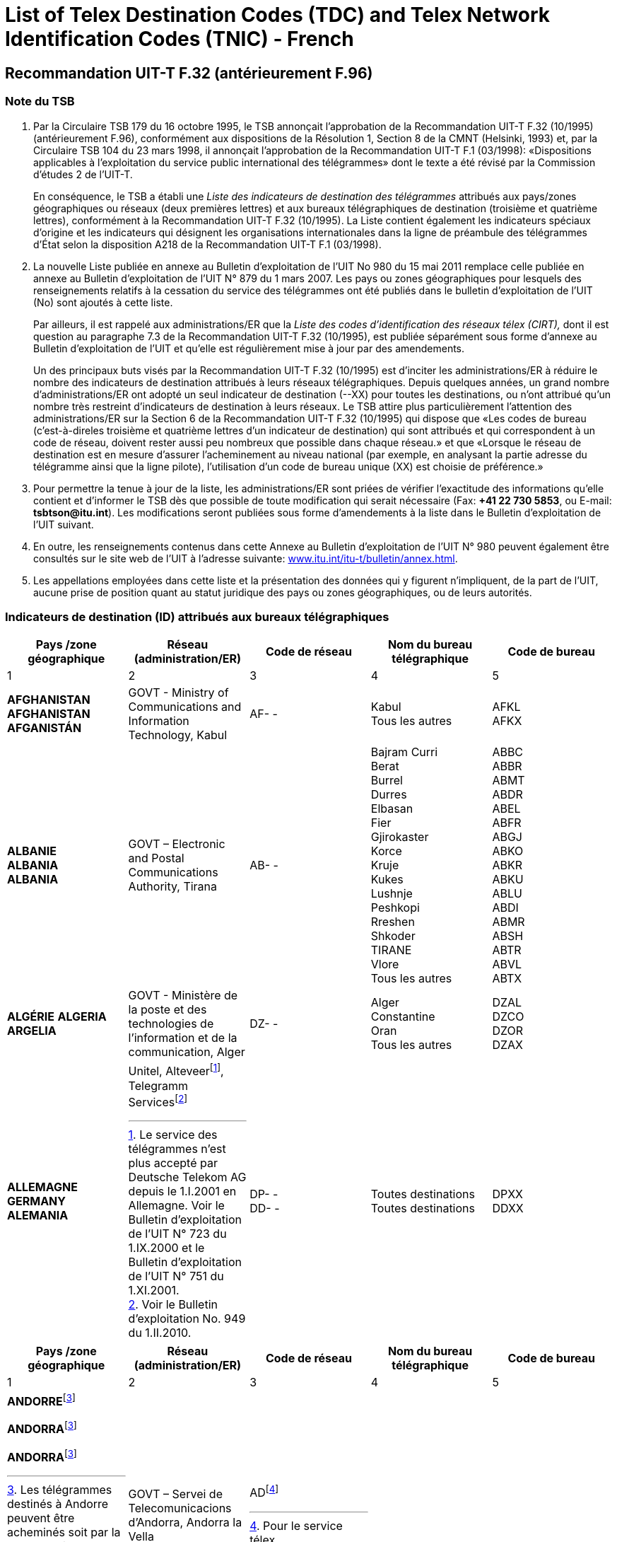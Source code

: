 = List of Telex Destination Codes (TDC) and Telex Network Identification Codes (TNIC) - French
:bureau: T
:docnumber: 980-15.V.2011
:title: LISTE  DES  INDICATEURS DE DESTINATION DES TÉLÉGRAMMES
:published-date: 2011-05-15
:status: draft
:doctype: service-publication
:docfile: document.adoc
:mn-document-class: itu
:mn-output-extensions: xml,html,doc,rxl
:local-cache-only:
:data-uri-image:


== Recommandation UIT-T F.32 (antérieurement F.96)

=== Note du TSB

. Par la Circulaire TSB 179 du 16 octobre 1995, le TSB annonçait l’approbation de la Recommandation UIT-T F.32 (10/1995) (antérieurement F.96), conformément aux dispositions de la Résolution 1, Section 8 de la CMNT (Helsinki, 1993) et, par la Circulaire TSB 104 du 23 mars 1998, il annonçait l’approbation de la Recommandation UIT-T F.1 (03/1998): «Dispositions applicables à l’exploitation du service public international des télégrammes» dont le texte a été révisé par la Commission d’études 2 de l’UIT-T.
+
--
En conséquence, le TSB a établi une _Liste des indicateurs de destination des télégrammes_ attribués aux pays/zones géographiques ou réseaux (deux premières lettres) et aux bureaux télégraphiques de destination (troisième et quatrième lettres), conformément à la Recommandation UIT-T F.32 (10/1995). La Liste contient également les indicateurs spéciaux d’origine et les indicateurs qui désignent les organisations internationales dans la ligne de préambule des télégrammes d’État selon la disposition A218 de la Recommandation UIT-T F.1 (03/1998).
--

. La nouvelle Liste publiée en annexe au Bulletin d’exploitation de l’UIT No 980 du 15 mai 2011 remplace celle publiée en annexe au Bulletin d’exploitation de l’UIT N° 879 du 1 mars 2007. Les pays ou zones géographiques pour lesquels des renseignements relatifs à la cessation du service des télégrammes ont été publiés dans le bulletin d'exploitation de l'UIT (No) sont ajoutés à cette liste.
+
--
Par ailleurs, il est rappelé aux administrations/ER que la _Liste des codes d'identification des réseaux télex (CIRT),_ dont il est question au paragraphe 7.3 de la Recommandation UIT-T F.32 (10/1995), est publiée séparément sous forme d'annexe au Bulletin d'exploitation de l'UIT et qu'elle est régulièrement mise à jour par des amendements.

Un des principaux buts visés par la Recommandation UIT-T F.32 (10/1995) est d'inciter les administrations/ER à réduire le nombre des indicateurs de destination attribués à leurs réseaux télégraphiques. Depuis quelques années, un grand nombre d'administrations/ER ont adopté un seul indicateur de destination (--XX) pour toutes les destinations, ou n'ont attribué qu'un nombre très restreint d'indicateurs de destination à leurs réseaux. Le TSB attire plus particulièrement l'attention des administrations/ER sur la Section 6 de la Recommandation UIT-T F.32 (10/1995) qui dispose que «Les codes de bureau (c'est-à-direles troisième et quatrième lettres d'un indicateur de destination) qui sont attribués et qui correspondent à un code de réseau, doivent rester aussi peu nombreux que possible dans chaque réseau.» et que «Lorsque le réseau de destination est en mesure d'assurer l'acheminement au niveau national (par exemple, en analysant la partie adresse du télégramme ainsi que la ligne pilote), l'utilisation d'un code de bureau unique (XX) est choisie de préférence.»
--

. Pour permettre la tenue à jour de la liste, les administrations/ER sont priées de vérifier l'exactitude des informations qu'elle contient et d'informer le TSB dès que possible de toute modification qui serait nécessaire (Fax: *+41 22 730 5853*, ou E-mail: *tsbtson@itu.int*). Les modifications seront publiées sous forme d'amendements à la liste dans le Bulletin d'exploitation de l'UIT suivant.

. En outre, les renseignements contenus dans cette Annexe au Bulletin d'exploitation de l'UIT N° 980 peuvent également être consultés sur le site web de l'UIT à l'adresse suivante: http://www.itu.int/itu-t/bulletin/annex.html[www.itu.int/itu-t/bulletin/annex.html].

. Les appellations employées dans cette liste et la présentation des données qui y figurent n'impliquent, de la part de l'UIT, aucune prise de position quant au statut juridique des pays ou zones géographiques, ou de leurs autorités.


=== Indicateurs de destination (ID) attribués aux bureaux télégraphiques

[%unnumbered,cols="5*"]
|===
^.^h|Pays /zone géographique ^.^h|Réseau (administration/ER) ^.^h|Code de réseau ^.^h|Nom du bureau télégraphique ^.^h|Code de bureau
^.^|1	^.^|2	^.^|3	^.^|4	^.^|5


a|*AFGHANISTAN* +
*AFGHANISTAN* +
*AFGANISTÁN*

a|GOVT - Ministry of Communications and Information	Technology, Kabul

a|AF- -

a|Kabul +
Tous les autres

a|AFKL +
AFKX


a|*ALBANIE* +
*ALBANIA* +
*ALBANIA*

a|GOVT – Electronic and Postal Communications Authority, Tirana

a|AB- -

a|Bajram Curri +
Berat +
Burrel +
Durres +
Elbasan +
Fier +
Gjirokaster +
Korce +
Kruje +
Kukes +
Lushnje +
Peshkopi +
Rreshen +
Shkoder +
TIRANE +
Vlore +
Tous les autres

a|ABBC +
ABBR +
ABMT +
ABDR +
ABEL +
ABFR +
ABGJ +
ABKO +
ABKR +
ABKU +
ABLU +
ABDI +
ABMR +
ABSH +
ABTR +
ABVL +
ABTX


a|*ALGÉRIE*
*ALGERIA*
*ARGELIA*

a|GOVT - Ministère de la poste et des technologies de l’information et de la communication, Alger

a|DZ- -

a|Alger +
Constantine +
Oran +
Tous les autres

a|DZAL +
DZCO +
DZOR +
DZAX


a|*ALLEMAGNE* +
*GERMANY* +
*ALEMANIA*

a|
Unitel, Alteveer{blank}footnote:[Le service des télégrammes n’est plus accepté par Deutsche Telekom AG depuis le 1.I.2001 en Allemagne. Voir le Bulletin d’exploitation de l’UIT N° 723 du 1.IX.2000 et le Bulletin d’exploitation de l’UIT N° 751 du 1.XI.2001.], Telegramm Services{blank}footnote:[Voir le Bulletin d’exploitation No. 949 du 1.II.2010.]

a|DP- - +
DD- -

a|Toutes destinations +
Toutes destinations

a|DPXX +
DDXX

|===


[%unnumbered,cols="5*"]
|===
^.^h|Pays /zone géographique ^.^h|Réseau (administration/ER) ^.^h|Code de réseau ^.^h|Nom du bureau télégraphique ^.^h|Code de bureau
^.^|1	^.^|2	^.^|3	^.^|4	^.^|5

a|*ANDORRE*{blank}footnote:Telegrams[Les télégrammes destinés à Andorre peuvent être acheminés soit par la France, soit par l'Espagne. Selon l'acheminement désiré, il convient donc de consulter les listes respectives de ces pays.]

*ANDORRA*{blank}footnote:Telegrams[]

*ANDORRA*{blank}footnote:Telegrams[]

a|GOVT – Servei de Telecomunicacions d’Andorra, Andorra la Vella

a|AD{blank}footnote:[Pour le service télex. ]

a|

a|

|===


[%unnumbered,cols="5*"]
|===
^.^h|Pays /zone géographique ^.^h|Réseau (administration/ER) ^.^h|Code de réseau ^.^h|Nom du bureau télégraphique ^.^h|Code de bureau
^.^|1	^.^|2	^.^|3	^.^|4	^.^|5

a|*ANGOLA* +
*ANGOLA* +
*ANGOLA*

a|GOVT – Ministry of Telecommunications and Information Technology, Luanda

a|AN - -

a|Toutes destinations

a|ANXX


a|*ANGUILLA* +
*ANGUILLA* +
*ANGUILLA*

a|C&W (WI) – Cable & Wireless (West Indies) Ltd, The Valley

a|LA- -

a|Toutes destinations

a|LAXA


a|*ANTIGUA-ET-BARBUDA* +
*ANTIGUA AND BARBUDA* +
*ANTIGUA Y BARBUDA*
a|
a|AK- -{blank}footnote:[Le service des télégrammes n’est plus accepté et l’indicateur de destination des télégrammes a été supprimé depuis le 1.X.1997. Toutefois, le code en deux lettres «AK» reste réservé.]
a|
a|

|===



[%unnumbered,cols="5*"]
|===
^.^h|Pays /zone géographique ^.^h|Réseau (administration/ER) ^.^h|Code de réseau ^.^h|Nom du bureau télégraphique ^.^h|Code de bureau
^.^|1	^.^|2	^.^|3	^.^|4	^.^|5

a|*ARABIE SAOUDITE* +
*SAUDI ARABIA* +
*ARABIA SAUDITA* +
--
. Dammam (al){blank}footnote:[Via Dammam (al): Le même indicateur de destination «SJDM» est utilisé pour les télégrammes acheminés via Dammam (al) et destinés aux bureaux suivants: Abqaiq, Ar Ar, Assafiyah, Dammam Coastal Station, Dhahran (al), Domat Al Jandal, Haditha (al), Hafouf (al), Hair (al), Harad, Hazm Al Jalamid, Isawiyah, Jarani, Joff Sakaka (al), Jubail (al), Judayidah, Kasib, Khafji (al), Khobar (al), Lawqah, Linah, Mughayra, Naaria, Nisab, Qaisumah (al), Qarya, Qatif (al), Qurayyat, Rafha, Ras Tannura, Rawdat Habbas, Ruqai (al), Safwa, Sahan, Salwa, Samah, Samudah, Shubah, Sihat, Tabarjal, Talat Attimyat, Thaniyat Um Nukhaylah, Turaif, Um Addiyan, Um Rodmah, Uwaqilah.]
. Jeddah{blank}footnote:[Via Jeddah:  Le même indicateur de destination «SJJE» est utilisé pour les télégrammes acheminés via Jeddah et destinés aux bureaux suivants: Abar Ali (Wireless Station), Abu Diba, Abu Raqah, Adham, Air Base King Khalid Road, Al Kurr, Al Seddiq, Anbariyah Sea Pilgrim (Medina) (i), Aqiq, Ardiyah Al Janoubiyah, Ardiyah Al Shamaliyah, Arn, Attawla, Ayiss, Badr Hunayn, Baha (ii), Bahrah, Bani Hassan, Bani Kabir, Bani Saad, Bdaa, Birk, Daws, Disah, Duba, Faqir, Ghamid Al Zinad, Gharif, Hadad (Bani Malik), Hajj Air Port Terminal (i), Hajrah, Hanakyah, Haql, Hawiyah, Helaat Ammar, Hisu, Ishash, Khaybar, Khulays, Khuraybah, Khurmah, King Abdul Aziz Air Port, Land Pilgrim Str. (Medina) (i), Madinah Almonawwarah (al), Mahani, Mahd Ad Dhahab, Mahjar, Mandaq, Maqni, Maysan, Medina (ii), Medinah (al) voir/see/véase:  Madinah Almonawwarah (al), Medina (Islamic University), Mikhwah, Mushrfah, Muwayh, Nukhayl, Qalibah, Qalwah, Qari (Bani Malik), Quba (i), Qunfudah, Rabigh, Ranyah, Rowais, Shaghab, Shara, Shibahah, Shuwaq, Suwayriqiyah, Tabuk, Taif (ii), Tayama, Tayma, Thaghr, Thaqeef, Tharb, Thoul, Turabah, Ula, Umluj, Wajh, Wajh (al) , Yanboo, Zalim.
*(i) Ouverture saisonnière.*, 
*(ii) Bureau télégraphique principal.*
]
. Makkah Almokarramah{blank}footnote:[_Via Makkah_ Almokarramah: Le même indicateur de destination «SJME» est utilisé pour les télégrammes acheminés via Makkah Almokarramah et destinés aux bureaux suivants:  Al Jamoom, Al Kariq, Al Sharaye, Al Umra, Kamil, Lith, Madrakah, Mecca voir/see/véase: Makkah Almokarramah, Midan Al Ghazawi, Suq Al Arab Mina.]
. Abha{blank}footnote:[Via Abha: Le même indicateur de destination «SJAB» est utilisé pour les télégrammes acheminés via Abha et destinés aux bureaux suivants:
Abu Arish, Ahad Rofiaidah, Ain Qhtan (Al Ain), Alab, Amwah, Arin, Badr Al Janoub, Balasmar, Bani Amr, Bani Malik (Jizan), Bariq, Bashiir, Bashoot, Biash, Bilqarn, Bishah, Dharan Al Janoub, Farasan (Island), Farshah, Fatihah, Habuna, Hussayniyah, Jizan (ii), Khadra, Khamis Mushait, Khamis Mutayr, Khatham, Khaybar Al Janoub, Maddah, Majardah, Muhayil, Muwassam, Najran (ii), Nimas, Qena Al Bahr, Rayth, Rijal Al Maa (Shaabeen), Sabia, Samitah, Sharorah, Sorat Abidah, Tanumah, Tathleeth, Wadi Bani Hashbal, Yara, Yedemah.
 *(i) Ouverture saisonnière*, *(ii) Bureau télégraphique principal.*]
. Riyadh (al){blank}footnote:[Via Riyadh (al): Le même indicateur de destination «SJRI» est utilisé pour les télégrammes acheminés via Riyadh (al) et destinés aux bureaux suivants: Ad Dawadmi, Ad Dilam, Afif, Al Artawiyah, Al Asyah (Ayn Bin Fuhayd), Al Bukayriyah, Al Diriyah, Al Ghat, Al Hariq, Al Hayit, Al Khabra, Al Kharj, Al Majmaah, Al Mudhnab, Al Quwayiah, Al Ulaya, Ar Rass, Ar Rayn, Baqaa Al Lowaimi, Buraydah (Qasim), Durma, Duryah, Hail (ii), Hawtat Bani Tamim, Hawtat Sudair, Hufayr, Huraymala, Jubbah, Khassirah, Layla (Al Aflaj), Marat, Mawquq, Mustajiddah, Muzahmiyah, Qubah, Rawdah, Rimah, Riyadh Al Kabra, Riyadh King Saud University, Riyadh Ministry of PTT, Ruwaydat Al Ard, Sajir, Samira, Shamli, Shaqra, Sulayil, Sulaymi, Thadiq, Thumair, Turabah, Unayzah, Uqlat As Suqur, Uzaym, Wadi Dawasir (Kumasin), Zilfi.
*(i) Ouverture saisonnière*, 
*(ii) Bureau télégraphique principal.*]
--

a|GOVT – Ministry of Communications and Information Technology, Riyadh

a|SJ - -

a|Dammam (al) +
Jeddah +
Makkah Almokarramah +
Abha (ii) +
Riyadh (al) +
Tous les autres

a|SJDM +
SJJE +
SJME +
SJAB +
SJRI +
SJOX

|===


[%unnumbered,cols="5*"]
|===
^.^h|Pays /zone géographique ^.^h|Réseau (administration/ER) ^.^h|Code de réseau ^.^h|Nom du bureau télégraphique ^.^h|Code de bureau
^.^|1	^.^|2	^.^|3	^.^|4	^.^|5

a|*ARGENTINE* +
*ARGENTINA* +
*ARGENTINA*

a|Non précisé +
CNT – Comisión Nacional de Comunicaciones, Buenos Aires +
Correo argentino S.A. (Correo Oficial de la República Argentina), Buenos Aires

a|AQ- - +
AR- - +
AE- - 

a|Buenos Aires +
Tous les autres

a|--BA +
--BX


a|*ARMÉNIE* +
*ARMENIA* +
*ARMENIA*

a|GOVT- Ministry of Transport and Communications, Yerevan

a|AM- -{blank}footnote:[Attribué, mais pas encore mis en oeuvre. La date de mise en oeuvre fera l'objet d'une annonce ultérieure.]

a|

a|

|===


[%unnumbered,cols="5*"]
|===
^.^h|Pays /zone géographique ^.^h|Réseau (administration/ER) ^.^h|Code de réseau ^.^h|Nom du bureau télégraphique ^.^h|Code de bureau
^.^|1	^.^|2	^.^|3	^.^|4	^.^|5

a|*ARUBA* +
*ARUBA* +
*ARUBA*

a|SETAR – Servicio di Telecomunicacion di Aruba, Oranjestad

a|AW- -

a|Oranjestad +
S Nicolas Aruba +
Tous les autres

a|AWOS +
AWSN +
AWXX


a|*AUSTRALIE*{blank}footnote:AustraliaNote[Lorsque cela est possible, le code postal australien doit être inclus au bureau de destination à la dernière ligne de l'adresse. Par exemple:	MELBOURNE(3000),  BURWOOD(3125), ou RICHMOND(7025). Lorsque le code postal australien n'est pas connu du bureau de poste expéditeur, il est souhaitable d'indiquer le nom de l'Etat afin d'éviter toute ambiguïté. Par exemple: BURWOODVICTORIA ou RICHMONDTASMANIA. Les télégrammes adressés à une station côtière (pour retransmission destinée à un navire en mer) n'ont pas besoin d'un code postal ni d'indication de l'Etat. Par exemple: PERTHRADIO, SYDNEYRADIO]

*AUSTRALIA*{blank}footnote:AustraliaNote[]

*AUSTRALIA*{blank}footnote:AustraliaNote[]

a|Matrix Omni Solutions Pty. Ltd +
(Matrix)

a|AA- -

a|Toutes destinations (y compris Cocos-Keeling 
Îles – Océan Indien)

a|AAXX{blank}footnote:[Valable également pour Cocos-Keeling (Îles) – Océan Indien. Pour mémoire, l'ancien indicateur de destination «KLID»  utilisé pour Cocos-Keeling (Îles) – Océan Indien, a été remplacé par l'indicateur de destination «KLXX» (Toutes destinations) (voir la mise à jour de la Liste SRT/CIRT par l'Amendement No 15 publié dans le Bulletin d'exploitation No 558 du 28.X.1993, page 10). Selon la communication de l'Australie publiée dans le Bulletin d'exploitation de l’UIT N°584 du 15.XI.1994, pages 2 et 3, le seul indicateur valable pour Cocos-Keeling (Îles) – Océan Indien, depuis le 31 mars 1995, est «AAXX».]


a|
. Christmas (Île) – Océan indien  +
Christmas Island – Indian Ocean +
Christmas (Isla) – Océano Índico

a|

a|IO - -

a|Toutes destinations

a|IOXX


a|
. Norfolk (Île de) +
Norfolk Island +
Norfolk (Isla de)

a|

a|NV- -

a|Toutes destinations

a|NVXX

|===


[%unnumbered,cols="5*"]
|===
^.^h|Pays /zone géographique ^.^h|Réseau (administration/ER) ^.^h|Code de réseau ^.^h|Nom du bureau télégraphique ^.^h|Code de bureau
^.^|1	^.^|2	^.^|3	^.^|4	^.^|5

a|*AUTRICHE* +
*AUSTRIA* +
*AUSTRIA*

a|Unitel, Alteveer{blank}footnote:[Le service des télégrammes n’est plus accepté par DATAKOM AUSTRIA A.G. depuis le 1.VII.2001 en Autriche. Voir le Bulletin d’exploitation de l’UIT N° 743 du 1.VII.2001 et le Bulletin d’exploitation de l’UIT N° 751 du 1.XI.2001.] 

a|AU- - 

a|WIEN +
Tous les autres

a|AUWI +
AUWX

|===


[%unnumbered,cols="5*"]
|===
^.^h|Pays /zone géographique ^.^h|Réseau (administration/ER) ^.^h|Code de réseau ^.^h|Nom du bureau télégraphique ^.^h|Code de bureau
^.^|1	^.^|2	^.^|3	^.^|4	^.^|5

a|*AZERBAÏDJAN* +
*AZERBAIJAN* +
*AZERBAIYÁN*

a|Baku Telegraph – Baku

a|AI - - 

a|Toutes destinations 

a|AIXX


a|*BAHAMAS* +
*BAHAMAS* +
*BAHAMAS*

a|The Bahamas Telecommunications +
Company Limited, Nassau

a|BS- -

a|Freeport Grand Bahama +
Nassau Bahamas +
Tous les autres

a|BSFP +
BSNU +
BSFX


a|*BAHREÏN* +
*BAHRAIN* +
*BAHREIN*

a|Unitel{blank}footnote:[Voir le Bulletin d’exploitation de l’UIT 963 du 1.IX.2010]

a|BN- - 

a|Bahrain +
Bahrain Radio +
Manama +
Manama Diplomatic +
Area Counter +
Manama Shaikh Mubarrak +
Counter +
Muharraq +
Tous les autres

a|BNBA +
BNBR +
BNMA +
 +
BNDP +
 +
BNSM +
BNMU +
BNBX

|===


[%unnumbered,cols="5*"]
|===
^.^h|Pays /zone géographique ^.^h|Réseau (administration/ER) ^.^h|Code de réseau ^.^h|Nom du bureau télégraphique ^.^h|Code de bureau
^.^|1	^.^|2	^.^|3	^.^|4	^.^|5

a|*BANGLADESH* +
*BANGLADESH* +
*BANGLADESH* 

a|BTTB – Bangladesh Telegraph and Telephone Board, Dhaka

a|BJ- - 

a|Dacca -> Dhaka +
Dhaka +
Tous les autres

a| +
BJDA +
BJDX


a|*BARBADE* +
*BARBADOS* +
*BARBADOS*

a|C&W BET Ltd – Cable & Wireless +
BET Ltd, Bridgetown 

a|WB- - 

a|Barbados / Barbade{blank}footnote:[L'indicateur de destination «WBBN» est valable pour Bridgetown ainsi que pour toutes les localités situées sur l'île de la Barbade.]
Barbados Radio 

a|WBBN +
WBBR

|===



[%unnumbered,cols="5*"]
|===
^.^h|Pays /zone géographique ^.^h|Réseau (administration/ER) ^.^h|Code de réseau ^.^h|Nom du bureau télégraphique ^.^h|Code de bureau
^.^|1	^.^|2	^.^|3	^.^|4	^.^|5

a|*BÉLARUS* +
*BELARUS* +
*BELARÚS* 

a|Beltelecom, Minsk 

a|BY- - 

a|Toutes destinations 

a|BYXX



a|*BELGIQUE* +
*BELGIUM* +
*BÉLGICA* 

a|Belgacom – Société anonyme de droit public, Bruxelles 

a|BE- - 

a|Antwerpen / Anvers +
Bruxelles / Brussel +
Liège / Luik +
Oostende Radio / Ostende Radio +
Tous les autres

a|BEAN +
BEBR +
BELI +
 +
BEOS +
BEBX


a|*BELIZE* +
*BELICE* +
*BELICE*

a|BTL – Belize Telecommunications +
Limited, Belize City 

a|BZ- - 

a|Belize City +
Tous les autres 

a|BZBE +
BZBX


a|*BÉNIN* +
*BENIN* +
*BENIN*

a|Benin Telecoms SA, Cotonou 

a|BC- - 

a|Porto Novo Benin +
Tous les autres 

a|BCPN +
BCPX


a|*BERMUDES* +
*BERMUDA* +
*BERMUDAS*

a|C&W – Cable and Wireless plc, Hamilton 

a|BA- - 

a|HAMILTON BERMUDA +
Tous les autres

a|BAHA +
BAHX


a|*BHOUTAN* +
*BHUTAN* +
*BHUTÁN* 

a|Bhutan Telecom – Bhutan +
Telecommunications Corporation, Thimphu

a|BT- - 

a|Toutes destinations 

a|BTXX


a|*BOLIVIE* +
*BOLIVIA* +
*BOLIVIA*

a|Entel – Empresa Nacional de Telecomunicaciones, La Paz

a|BO- -{blank}footnote:BoliviaNote[L'Administration bolivienne précise que les codes suivants sont utilisés: «BO» pour le système à retransmission de télégrammes; «BV»	pour l'identification du réseau télex.]

BV{blank}footnote:BoliviaNote[]

a|BERMEJO BOLIVIA +
CAMARGO BOLIVIA +
CAMIRI +
COBIJA +
COCHABAMBA +
GUAYARAMERIN +
HUANUNI +
LA PAZ +
LLALLAGUA +
MONTERO BOLIVIA +
ORURO +
PAZ (LA) +
POTOSÍ BOLIVIA +
RIBERALTA +
S CRUZ BOLIVIA +
SUCRE +
TARIJA +
TRINIDAD BOLIVIA +
TUPIZA +
UYUNI +
VALLE GRANDE BOLIVIA +
VILLA MONTES +
VILLAZÓN +
YACUIBA +
Tous les autres

a|BOBJ +
BOCA +
BOCM +
BOCJ +
BOCB +
BOGY +
BOHN +
BOLA +
BOLG +
BOMT +
BOOR +
BOLA +
BOPT +
BORB +
BOSC +
BOSR +
BOTJ +
BOTD +
BOTZ +
BOUY +
BOVG +
BOVM +
BOVZ +
BOYB +
BOLX

|===


[%unnumbered,cols="5*"]
|===
^.^h|Pays /zone géographique ^.^h|Réseau (administration/ER) ^.^h|Code de réseau ^.^h|Nom du bureau télégraphique ^.^h|Code de bureau
^.^|1	^.^|2	^.^|3	^.^|4	^.^|5

a|*BOSNIE-HERZÉGOVINE* +
*BOSNIA AND HERZEGOVINA* +
*BOSNIA Y HERZEGOVINA*

a|Unitel, Alteveer{blank}footnote:[Voir le Bulletin d’exploitation de l’UIT 896 du 15.XI.2007] 

a|BH - - 

a|Toutes destinations 

a|BHXX

|===


[%unnumbered,cols="5*"]
|===
^.^h|Pays /zone géographique ^.^h|Réseau (administration/ER) ^.^h|Code de réseau ^.^h|Nom du bureau télégraphique ^.^h|Code de bureau
^.^|1	^.^|2	^.^|3	^.^|4	^.^|5

a|*BOTSWANA* +
*BOTSWANA* +
*BOTSWANA*

a|BTC – Botswana Telecommunications Corporation, Gaborone 

a|BD- - 

a|Gaborone +
Lobatse +
Tous les autres 

a|BDGA +
BDML +
BDKX


a|*BRÉSIL* +
*BRAZIL* +
*BRASIL*

a|Embratel – Empresa Brasileira de Telecomunicações S.A., Rio de Janeiro

a|BR- - 

a|*BELÉM* +
*BELO HORIZONTE* +
*BRASÍLIA* +
*CURITIBA* +
*FLORIANÓPOLIS* +
*MANAUS* +
*PORTO ALEGRE* +
*RECIFE* +
*RIO DE JANEIRO* +
*S. PAULO* +
*SALVADOR* +
*SANTOS* +
Tous les autres

a|BRBL +
BRBH +
BRBS +
BRCT +
BRSC +
BRMN +
BRPA +
BRRC +
BRRJ +
BRSP +
BRSD +
BRSS +
BRRX

a|*BRUNÉI DARUSSALAM* +
*BRUNEI DARUSSALAM* +
*BRUNEI DARUSSALAM* 

a|JTB – Jabatan Telekom Brunei, Berakas

a|BU- - 

a|Bandar Seri Begawan +
Kuala Belait +
Seria +
Tous les autres

a|BUSB +
BUKB +
BUSE +
BUSX


a|*BULGARIE* +
*BULGARIA* +
*BULGARIA*

a|

a|BG- -{blank}footnote:[Le service des télégrammes n’est plus accepté et les indicateurs de destination des télégrammes ont été supprimés depuis le 1.II.2005. Toutefois, le code en deux lettres «BG» reste réservé.] 

a|

a| 

|===


[%unnumbered,cols="5*"]
|===
^.^h|Pays /zone géographique ^.^h|Réseau (administration/ER) ^.^h|Code de réseau ^.^h|Nom du bureau télégraphique ^.^h|Code de bureau
^.^|1	^.^|2	^.^|3	^.^|4	^.^|5

a|*BURKINA FASO* +
*BURKINA FASO* +
*BURKINA FASO*

a|Onatel – Office national des télécommunications du Burkina Faso, Ouagadougou

a|BF- - 

a|Bobo Dioulasso +
Ouagadougou +
Tous les autres

a|BFBD +
BFOU +
BFOX


a|*BURUNDI* +
*BURUNDI* +
*BURUNDI*

a|OnateL – Office national des télé-ommunications du Burundi, Bujumbura

a|UU- -

a|Bujumbura +
Tous les autres

a|UUJU +
UUSX


a|*CAMBODGE* +
*CAMBODIA* +
*CAMBOYA*

a|GOVT – Ministry of Posts and Telecommunications, Phnom Penh

a|KA- - 

a|Kampot +
Phnom Penh +
Tous les autres

a|KAKA +
KAPH +
KAKX


a|*CAMEROUN* +
*CAMEROON* +
*CAMERÚN*

a|Camtel – Cameroon Telecommunications, Yaoundé

a|KN- - 

a|Douala RC +
Yaoundé RP +
Tous les autres

a|KNDA +
KNYA +
KNYX


a|*CANADA* +
*CANADA* +
*CANADÁ*

a|AT&T Easylink Services, Bridgeton, Missouri (United States)

a|CA-- 

a|Toutes destinations 

a|CAMX


a|*CAP-VERT* +
*CAPE VERDE* +
*CABO VERDE*

a|Non précisé +
Cabo Verde Telecom Sarl +
CPRM – Companhia Portuguesa +
Rádio Marconi S.A., Praia 

a|VU- - +
CV- - +
VP- - 

a|Mindelo Île S Vincent +
PRAIA ILE S TIAGO +
Tous les autres

a|--ST +
--SA +
--SX


a|*CAYMAN (ÎLES)* +
*CAYMAN ISLANDS* +
*CAIMANES (ISLAS)*

a|C&W(WI) – Cable and Wireless (West Indies) Ltd, Grand Cayman

a|CP- - 

a|Toutes destinations 

a|CPCN


a|*CENTRAFRICAINE (RÉP.)* +
*CENTRAL AFRICAN REP.* +
*CENTROAFRICANA (REP.)* 

a|Société centrafricaine des télécommunications, Bangui

a|RC- - 

a|Bangui +
Tous les autres

a|RCBA +
RCBX


a|*CHILI* +
*CHILE* +
*CHILE*

a|Non précisé +
VTR – VTR Telecomunicaciones S.A., Santiago de Chile +
Telex Chile – Telex Chile S.A., Santiago de Chile +
VTR/CM – VTR Comunicaciones Mundiales S.A., Santiago de Chile +
TEXCOM

a|CF- - +
CK- - +
CL- - +
CZ- - +
CT{blank}footnote:[Télex seulement]

a| 

a| 


a|Réseau / Network / Red I 

a|VTR +
VTR/CM

a|CK- - +
CZ- - 


a|Andes (Los) +
Ángeles (Los) +
Antofagasta +
Arica +
Calama +
Chillán +
Concepcion +
Copiapo +
Coyhaique +
Curico +
Iquique +
La Serena +
La Unión Valdivia +
Los Andes +
Los Ángeles +
Osorno Chile +
Ovalle +
Puerto Aysen +
Puerto Montt +
Punta Arenas +
Quillota +
Quintero +
Rancagua Chile +
S Antonio Chile +
S Felipe Chile +
SANTIAGO DE CHILE +
Serena (La) +
Talca +
Talcahuano +
Temuco +
Unión Valdivia (La) +
Valdivia +
Vallenar +
Valparaíso +
Victoria Chile +
Viña del Mar +
Tous les autres


a|--LD +
--LA +
--AF +
--AR +
--CA +
--CH +
--CN +
--CP +
--CY +
--CO +
--IQ +
--LS +
--LU +
--LD +
--LA +
--OS +
--OV +
--PY +
--PM +
--PA +
--QA +
--QR +
--RG +
--SA +
--SP +
--SO +
--LS +
--TL +
--TH +
--TO +
--LU +
--VD +
--VR +
--VP +
--VT +
--VM +
--SX


a|Réseau / Network / Red II 

a|Telex Chile 

a|CL- - 

a|Acund +
Andes (Los) +
Ángeles (Los) +
Angol +
Antofagasta +
Arica +
Arturo Merino Benítez +
Calama +
Castro +
Cauquenes +
Chillán

a|CLAD +
CLLD +
CLLA +
CLAG +
CLAF +
CLAR +
CLAM +
CLCA +
CLCS +
CLCU +
CLCH


a|*CHILI* +
*CHILE* +
*CHILE*

a|

a|

a|Cisterna (La) +
Concepción +
Constitución +
Copiapo +
Coquimbo +
Coyhaique +
Curico +
Estación Alameda +
Florida Chile (La) +
Iquique +
La Cisterna +
La Florida Chile +
La Reina Santiago +
La Serena +
La Unión Valdivia +
Lautaro +
Linares Chile +
Los Andes +
Los Ángeles +
Lota +
Matta +
Nueva Imperial +
Nunoa Santiago +
Osorno Chile +
Ovalle +
Plaza de Armas +
Providencia Chile +
Puente Alto +
Puerto Aysén +
Puerto Montt +
Puerto Natales +
Puerto Varas +
Punta Arenas +
Quilpue +
Rancagua Chile +
Reina Santiago (la) +
S Antonio Chile +
S Bernardo Chile +
S Cruz Chile +
S Felipe Chile +
S Fernando Chile +
S Miguel Chile +
SANTIAGO DE CHILE +
Serena (La) +
Talca +
Talcahuano +
Temuco +
Tocopilla +
Tomé +
Tropezon +
Unión Valdivia (La) +
Valdivia +
Vallenar +
Valparaíso +
Victoria Chile +
Viña del Mar +
Tous les autres

a|CLLC +
CLCN +
CLCT +
CLCP +
CLCB +
CLCY +
CLCO +
CLEA +
CLLF +
CLIQ +
CLLC +
CLLF +
CLLR +
CLLS +
CLLU +
CLLO +
CLLI +
CLLD +
CLLA +
CLLT +
CLMA +
CLNI +
CLNN +
CLOS +
CLOV +
CLPZ +
CLPR +
CLPL +
CLPY +
CLPM +
CLPN +
CLPV +
CLPA +
CLQP +
CLRG +
CLLR +
CLSA +
CLSB +
CLSC +
CLSP +
CLSF +
CLSM +
CLSO +
CLLS +
CLTL +
CLTH +
CLTO +
CLTA +
CLTE +
CLTZ +
CLLU +
CLVD +
CLVR +
CLVP +
CLVT +
CLVM +
CLSX

|===


[%unnumbered,cols="5*"]
|===
^.^h|Pays /zone géographique ^.^h|Réseau (administration/ER) ^.^h|Code de réseau ^.^h|Nom du bureau télégraphique ^.^h|Code de bureau
^.^|1	^.^|2	^.^|3	^.^|4	^.^|5

a|*CHINE* +
*CHINA* +
*CHINA* 

a|China Telecom, Beijing 

a|CN- - 

a|Beijing +
Dalian +
Fuzhou +
Guangzhou +
Guilin +
Hangzhou +
Harbin +
Jinan CN +
Kunming +
Nanjing +
Nanning +
Qingdao

a|CNBJ +
CNDL +
CNFZ +
CNGZ +
CNGL +
CNHZ +
CNHB +
CNJN +
CNKM +
CNNJ +
CNNG +
CNQD


a|*CHINE* +
*CHINA* +
*CHINA*

a|

a|

a|Qinhuangdao +
Shanghai +
Shantou +
Shenyang +
Taipei +
Tianjin +
Xiamen +
Xian +
Zhanjiang +
Tous les autres

a|CNQH +
CNSH +
CNST +
CNSG +
CNTP +
CNTJ +
CNXM +
CNXA +
CNZJ +
CNSX


a|*CHYPRE* +
*CYPRUS* +
*CHIPRE*

a|CYTA – Cyprus Telecommunications Authority, Nicosia

a|CY- - 

a|Cyprus Radio +
NICOSIA / NICOSIE / LEFKOSIA{blank}footnote:[Le nom du bureau apparaît sous plusieurs dénominations et chacune des dénominations est admise.]
Tous les autres

a|CYKK +
CYNC +
CYNX

|===


[%unnumbered,cols="5*"]
|===
^.^h|Pays /zone géographique ^.^h|Réseau (administration/ER) ^.^h|Code de réseau ^.^h|Nom du bureau télégraphique ^.^h|Code de bureau
^.^|1	^.^|2	^.^|3	^.^|4	^.^|5

a|*COLOMBIE* +
*COLOMBIA* +
*COLOMBIA*

a|Telecom – Empresa Nacional de Telecomunicaciones, Santa Fe de Bogotá

a|CO- - 

a|Barranquilla +
Bogotá +
Bucaramanga +
Cali +
Cúcuta +
Medellín Rep Colombia +
Tous les autres

a|COBA +
COBO +
COBU +
COCL +
COCU +
COMD +
COBX


a|*COMORES* +
*COMOROS* +
*COMORAS*

a|Société nationale des Télécommunications (Comores Telecom), Moroni

a|KO- - 

a|Moroni +
Tous les autres 

a|KOMI +
KODX


a|*CONGO (RÉP. DU)* +
*CONGO (REP. OF THE)* +
*CONGO (REP.DEL)*

a|Société des Télécommunications du Congo (Sotelco) Brazzaville

a|KG- -

a|Brazzaville +
Tous les autres

a|KGBE +
KGBX


a|*COOK (ÎLES)* +
*COOK ISLANDS* +
*COOK (ISLAS)*

a|TCI – Telecom Cook Islands Ltd, Rarotonga

a|RG- - 

a|Toutes destinations 

a|RGXX


a|*CORÉE (RÉP. DE)* +
*KOREA (REP. OF)* +
*COREA (REP. DE)* 

a|KT Corporation, Seongnam City 

a|KR- - 

a|SEOUL +
Tous les autres

a|KRSE +
KRSX


a|*COSTA RICA* +
*COSTA RICA* +
*COSTA RICA* 

a|RACSA – Radiográfica Costarricense S.A., San José

a|CR- - 

a|S. José Costa Rica +
Tous les autres

a|CRSE +
CRSX


a|*CÔTE D'IVOIRE* +
*CÔTE D'IVOIRE* +
*CÔTE D'IVOIRE*

a|CI-Telcom – Société Côte d'Ivoire-Télécom, Abidjan

a|CI- - 

a|Abidjan +
Tous les autres 

a|CIAB +
CIAX



a|*CROATIE* +
*CROATIA* +
*CROACIA* 

a|HT – Croatian Telecom, Direction of Telecommunications, Telecommunications Traffic Division, Zagreb

a|RH- - 

a|Zagreb +
Tous les autres 

a|RHZB +
RHZX


a|*CUBA* +
*CUBA* +
*CUBA*

a|Non précisé +
GOVT- Ministerio de la Informática y las Comunicaciones, La Habana MCI/WUI – MCI International/WUI, Inc.

a|KK- - +
CU- - +
KV- - 

a|HABANA +
Havana  ->  Habana +
Havane (La)  ->  Habana +
La Havane  ->  Habana +
Pinar del Río +
S. Clara Cuba +
Santiago de Cuba +
Tous les autres

a|--HN +
 +
 +
 +
--PR +
--SA +
--SO +
--HX


a|*CURAÇAO* +
*CURAÇAO* +
*CURAÇAO*

a|Non précisé 

a|NY - -{blank}footnote:NYfootnote[Le service des télégrammes n’est plus accepté et l’indicateur de destination des télégrammes a été supprimé depuis le 1.I.2004. Toutefois, les codes en deux lettres «NY» et «NA» restent réservés.]

NA - -{blank}footnote:NYfootnote[]

a|

a|

|===


[%unnumbered,cols="5*"]
|===
^.^h|Pays /zone géographique ^.^h|Réseau (administration/ER) ^.^h|Code de réseau ^.^h|Nom du bureau télégraphique ^.^h|Code de bureau
^.^|1	^.^|2	^.^|3	^.^|4	^.^|5

a|*DANEMARK* +
*DENMARK* +
*DINAMARCA*

a|

a|DK- -{blank}footnote:[Le service des télégrammes n’est plus accepté et l'indicateur de destination des télégrammes a été supprimé depuis le 1.VII.2005. Toutefois, le code en deux lettres «DK» reste réservé.]

a|

a|

|===


[%unnumbered,cols="5*"]
|===
^.^h|Pays /zone géographique ^.^h|Réseau (administration/ER) ^.^h|Code de réseau ^.^h|Nom du bureau télégraphique ^.^h|Code de bureau
^.^|1	^.^|2	^.^|3	^.^|4	^.^|5

a|*DIEGO GARCÍA* +
*DIEGO GARCÍA* +
*DIEGO GARCÍA*

a|C&W – Cable and Wireless plc 

a|DG{blank}footnote:[DIEGO GARCÍA est connecté au réseau télex mondial.]

a|Diego García 

a|

|===


[%unnumbered,cols="5*"]
|===
^.^h|Pays /zone géographique ^.^h|Réseau (administration/ER) ^.^h|Code de réseau ^.^h|Nom du bureau télégraphique ^.^h|Code de bureau
^.^|1	^.^|2	^.^|3	^.^|4	^.^|5

a|*DJIBOUTI* +
*DJIBOUTI* +
*DJIBOUTI* 

a|Djibouti Telecom, Djibouti

a|DJ- -

a|Toutes destinations 

a|DJXX


a|*DOMINICAINE (RÉP.)* +
*DOMINICAN REP.* +
*DOMINICANA (REP.)*

a|Non précisé +
GOVT – Dirección General de Telecomunicaciones, Santo Domingo +
AACR – All America Cables and Radio, Inc. +
Mirador – Red Agencia Mirador

a|DU- - +
DC- - +
DI- - +
DA- - 

a|S Domingo +
Tous les autres 

a|--SI +
--SX


a|*DOMINIQUE* +
*DOMINICA* +
*DOMINICA*

a|C&W (WI) Ltd / Telecommunications of Dominica Limited, Roseau

a|DO- - 

a|Toutes destinations 

a|DODA


a|*ÉGYPTE* +
*EGYPT* +
*EGIPTO*

a|Telecom Egypt, Cairo 

a|UN- - 

a|ABU HAMMAD SHARKIA +
ABU KERKAS +
ABU TIG +
ALEXANDRIA / ALEXANDRIE +
ALEXANDRIA CENTRE / ALEXANDRIE CENTRE +
ALFEE +
ARISH +
ASWAN +
ASYOUT +
BALIANA +
BEBA +
BEILA +
BELBEIS +
BENHA +
BENI MAZAR +
BENI SUEF +
BIRKET ELSABAA +
DAIROUT +
DAKHALA +
DAMANHOUR +
DAMIETTA +
DEKERNESS +
DESOUK +
DYARB NIGM +
EDFOU +
EKHMIM +
EL KOUSSIA +
EL TOR +
ESNA +
ETAI ELBAROUD +
FAQOUS +
FARASKOUR +
FAYOUM +
GERGA

a|UNAB +
UNAK +
UNTG +
UNAA +
UNAX +
UNAF +
UNAR +
UNAS +
UNAT +
UNBL +
UNBA +
UNBI +
UNBE +
UNBN +
UNBZ +
UNBS +
UNBT +
UNDR +
UNDK +
UNDM +
UNDT +
UNDE +
UNDS +
UNDN +
UNDF +
UNEK +
UNKA +
UNTR +
UNES +
UNBR +
UNFQ +
UNFK +
UNFI +
UNGR


a|*ÉGYPTE* +
*EGYPT* +
*EGIPTO* 

a|

a|

a|GIZA +
HAMOUL +
HURGHADA +
ISMAILIA +
KAFR EL DAWAR +
KAFR EL SHEIKH +
KAFR EL ZAYAT +
KENA +
KHARGA +
KORBA +
KOUM OMBU +
KOUS +
LUXOR +
MAGAGA +
MALLAWY +
MANFALOUT +
MANSOURA +
MARAGHA +
MEHALLA EL KOBRA +
MENIA ELKAMH +
MENOUF +
MERSA MATRUH +
MINIA +
MIT GHAMR +
NAGAA HAMADI TOWN +
NAKADA +
NOUABEI +
PORT SAID +
PORT SAID C +
QUESSNA +
RAS GHAREB +
SAMALLOUT +
SHERBIN +
SHIBIN ELKOM +
SHIBIN ELKANATER +
SINBELLAWEIN +
SOHAG +
SUEZ +
SUEZ C +
TAHTA +
TALA +
TANTA +
TEMA +
WASTA +
ZAGAZIG +
ZEFTA +
Tous les autres

a|UNGZ +
UNHL +
UNHG +
UNIS +
UNFD +
UNKS +
UNKZ +
UNQN +
UNKR +
UNKB +
UNKU +
UNKO +
UNLO +
UNMA +
UNMW +
UNML +
UNMH +
UNMR +
UNMK +
UNKM +
UNMF +
UNMT +
UNMN +
UNMG +
UNNG +
UNNK +
UNNB +
UNPO +
UNPP +
UNKN +
UNGA +
UNSM +
UNSR +
UNSA +
UNSM +
UNSB +
UNSH +
UNSU +
UNSS +
UNTH +
UNTL +
UNTT +
UNTM +
UNWS +
UNZG +
UNZF +
UNCX


a|*EL SALVADOR* +
*EL SALVADOR* +
*EL SALVADOR*

a|ANTEL – Administración Nacional de Telecomunicaciones, San Salvador

a|SR- - 

a|S Salvador San Salvador +
Tous les autres

a|SRSR +
SRSX


a|*ÉMIRATS ARABES UNIS* +
*UNITED ARAB EMIRATES* +
*EMIRATOS ÁRABES UNIDOS* +
Abu Dhabi, Ajman, Dubai, Fujairah, Ras Al Khaimah, Sharjah, Umm Al Quwain 

a|Etisalat – The Emirates Telecommunications Corporation Ltd, Abu Dhabi

a|EM- - 

a|ABU DHABI +
Abu Hail +
AJMAN +
AL AIN ABU DHABI +
DEIRA DUBAI +
DUBAI +
FUJAIRAH +
Jebel Ali +
Jumeirah +
Kalba +
Khor Fakkan +
RAS AL KHAIMAH +
SHARJAH +
Umm Al Quwain 

a|EMAD +
EMAH +
EMAJ +
EMAL +
EMDE +
EMDU +
EMFU +
EMLI +
EMJM +
EMKA +
EMKI +
EMRK +
EMSH +
EMQA


a|*EQUATEUR* +
*ECUADOR* +
*ECUADOR* 

a|Emetel S.A. – Ecuador, Quito 

a|ED- - 

a|Ambato Ecuador +
Azogues +
Babahoyo +
Cuenca Ecuador +
Esmeraldas Ecuador +
Guaranda Ecuador +
Guayaquil +
Ibarra Ecuador +
Latacunga +
Loja Ecuador +
Machala +
Manta Ecuador +
Portoviejo +
Quito +
Riobamba Ecuador +
Tulcán +
Tous les autres

a|EDTA +
EDNA +
EDRB +
EDAC +
EDES +
EDBG +
EDGL +
EDIB +
EDXL +
EDLO +
EDOM +
EDMT +
EDMP +
EDQO +
EDHR +
EDCT +
EDQX


a|*ERYTHRÉE* +
*ERITREA* +
*ERITREA* 

a|TSE – Telecommunications Services of Eritrea, Asmara

a|ER- - 

a|Toutes destinations 

a|ERXX


a|*ESPAGNE* +
*SPAIN* +
*ESPAÑA*

a|Sociedad Estatal "Correos y Telégrafos", S.A., Madrid

a|ES- - 

a|BARCELONA +
MADRID +
Telegrams with service indication TFx +
Toutes destinations +

a|ESBX +
ESMX +
ESTT{blank}footnote:[L’indicateur de destination «ESTT» sera utilisé dans les télégrammes avec l’indication de service =TFx=    (remise par téléphone, x = numéro de téléphone) pour faciliter la communication avec n’importe quelle destination de l’Espagne.]
ESXX

|===


[%unnumbered,cols="5*"]
|===
^.^h|Pays /zone géographique ^.^h|Réseau (administration/ER) ^.^h|Code de réseau ^.^h|Nom du bureau télégraphique ^.^h|Code de bureau
^.^|1	^.^|2	^.^|3	^.^|4	^.^|5

a|*ESTONIE* +
*ESTONIA* +
*ESTONIA* 

a|Telegraf OÜ – Estonia{blank}footnote:[voir le Bulletin d’exploitation de l’UIT 951 du 1.III.2010]

a|EE- - 

a|Tallinn +
Tous les autres

a|EETL +
EEXX

|===


[%unnumbered,cols="5*"]
|===
^.^h|Pays /zone géographique ^.^h|Réseau (administration/ER) ^.^h|Code de réseau ^.^h|Nom du bureau télégraphique ^.^h|Code de bureau
^.^|1	^.^|2	^.^|3	^.^|4	^.^|5

a|*ÉTATS-UNIS*  +
*UNITED STATES*  +
*ESTADOS UNIDOS*  +
Etats-Unis (Territoire continental) +
(sauf Alaska et Hawaï)

a|AT&T – AT&T EasyLink Services  +
AT&T – AT&T EasyLink Services

a|UD- - +
UQ footnote:[Service télex seulement.]

a|

a|


a|Réseau / Network / Red I 

a|Non précisé +
Graphnet, Inc. +
CCI – Consortium Communications International, Inc.

a|US- - +
UB- - +
UC- -

a|

a|


a|

a|Telenet – Telenet Communications Corporation +
TRT/FTC – TRT/FTC Communications, Inc. +
AT&T – AT&T EasyLink Services +
MMR – Mobile Marine Alabama Radio, Inc. +
MCI/WUI – MCI International/WUI, Inc. +
TRT/FTC – TRT/FTC Communications, Inc. +
MCI/WUI – MCI International/WUI, Inc.

a|UE footnote:[Service télex seulement.]

UF- - +
UI- - +
UJ- - +
UR- - +
UT- - +
UW- -

a|Miami Florida +
New Orleans +
New York +
S. Francisco +
Washington D C +
Tous les autres{blank}footnote:[Y compris New York State.]

a|


a|Stations côtières

. exploitées par AT&T +
. exploitées par KFSWC +
. exploitées par MCI/WUI +
. exploitées par MMR +
. exploitées par Autres Compagnies


a|AT&T +
TRT/FTC +
AT&T +
MCI/WUI +
TRT/FTC +
MCI/WUI +
MCI/WUI +
MCI/WUI +
AT&T +
MCI/WUI +
MMR +
TRT/FTC

a|


a|Toutes destinations +
Slidell, Louisiana Radio/WNU Palo Alto, California  +
Radio/KFS +
Chatham, Massachusetts  +
Radio +
S. Francisco, California  +
Radio/KPH +
Tous les autres MCI/WUI +
Mobile, Alabama Radio +
Tous les autres

a|--MI +
--NO +
--NY +
--SF +
--WA +
--NX +
UICX +
UTSL +
UIMS +
URFS +
UTFS +
URCH +
URPH +
URCX +
UIMR +
URMO +
UJMR +
UTMR +
USCX


a|Réseau / Network / Red  II

a|TRT/FTC

a|UF- -

a|

a|


a|Réseau / Network / Red  III

a|USL – United States-Liberia Radio Corporation

a|UL- -

a|Akron Ohio

a|ULAK


a|Alaska

a|Non précisé +
AT&T +
MCI/WUI

a|UA- - +
UH- - +
UK- -

a|Juneau Alaska +
Tous les autres

a|--JU +
--JX


a|Hawaï – Hawaii – Hawai

a|Non précisé +
MCI/WUI +
MCI/WUI

a|HA- - +
HR- - +
HW- -

a|--HU +
--HX



|===


[%unnumbered,cols="5*"]
|===
^.^h|Pays /zone géographique ^.^h|Réseau (administration/ER) ^.^h|Code de réseau ^.^h|Nom du bureau télégraphique ^.^h|Code de bureau
^.^|1	^.^|2	^.^|3	^.^|4	^.^|5

a|*ÉTHIOPIE*  +
*ETHIOPIA* +
*ETIOPÍA* 

a|GOVT – Ethiopian Telecommunications Corporation, Addis Ababa 

a|ET- - 

a|Addis Ababa  +
Tous les autres 

a|ETAD +
ETAX


a|*FALKLAND (ÎLES) (MALVINAS)*{blank}footnote:MalvianasNote[En ce qui concerne la juridiction sur les Îles Falkland (Malvinas) et Dépendances, voir la déclaration de la République argentine et celle du Royaume-Uni de Grande-Bretagne et d'Irlande du Nord (reproduites respectivement aux numéros 10 et 102 du Protocole final à la Convention internationale des télécommunications de Nairobi 1982).]

*FALKLAND ISLANDS (MALVINAS)*{blank}footnote:MalvianasNote[]

*MALVINAS (ISLAS) (FALKLAND)*{blank}footnote:MalvianasNote[]

a|C&W – Cable and Wireless plc, Stanley 

a|FK- - 

a|Toutes destinations

a|FKXX

|===


[%unnumbered,cols="5*"]
|===
^.^h|Pays /zone géographique ^.^h|Réseau (administration/ER) ^.^h|Code de réseau ^.^h|Nom du bureau télégraphique ^.^h|Code de bureau
^.^|1	^.^|2	^.^|3	^.^|4	^.^|5

a|*FÉDÉRATION DE RUSSIE*{blank}footnote:RusiaNote[L'indicateur de destination «SUMX» (Tous les autres) peut encore être utilisé pour d'autres bureaux non mentionnés dans la liste et situés dans certains pays issus de l'ex-URSS.]

*RUSSIAN FEDERATION*{blank}footnote:RusiaNote[]

*FEDERACIÓN DE RUSIA*{blank}footnote:RusiaNote[]

a|Rostelecom – Rostelecom, Moscow

a|RU - - 

a|Abakan +
Anadyr +
Arkhangelsk +
Astrakhan +
Barnaul +
Belgorod +
Birobidjan +
Blagovestchensk +
Briansk +
Ekaterinburg +
Elista +
Gorno-Altaisk +
Groznyi +
Iakutsk +
Iaroslavl +
Ijevsk +
Ioshkar-Ola +
Irkutsk +
Iujno-Sakhalinsk +
Ivanovo +
Kaliningrad +
Kaluga +
Kazan +
Kemerovo +
Khabarovsk +
Khanty- Mansiisk +
Kirov +
Kostroma +
Krasnodar +
Krasnoiarsk +
Kurgan +
Kursk +
Kyzyl +
Lipetsk +
Maikop +
Magadan +
Makhatchkala +
Moskva +
Murmansk +
Nazran +
Naltchik +
Nijnii Novgorod +
Novgorod +
Novosibirsk +
Omsk +
Orel +
Orenburg +
Penza +
Perm +
Petropavlovsk Kamtchatskii +
Petrozavodsk +
Pskov +
Riazan +
Rostov na Donu +
Samara +
Sankt-Peterburg +
Saransk +
Saratov +
Smolensk +
Stavropol +
Syktyvkar +
Tambov +
Tcheboksary +
Tcherkessk +
Tcheliabinsk +
Tchita +
Tiumen +
Tomsk +
Tula +
Tver

a|RUAB +
RUAD +
RUAR +
RUAS +
RUBN +
RUBG +
RUBD +
RUBL +
RUBR +
RUEK +
RUEL +
RUGA +
RUGR +
RUAK +
RUAV +
RUIK +
RUIO +
RUIR +
RUSH +
RUIV +
RUKG +
RUKC +
RUKN +
RUKM +
RUHB +
RUHM +
RUKF +
RUKS +
RUKD +
RUKR +
RUKP +
RUKK +
RUKZ +
RULP +
RUMP +
RUMG +
RUMK +
RUMS +
RUMR +
RUNZ +
RUNL +
RUNN +
RUNV +
RUNS +
RUOM +
RUOR +
RUOB +
RUPN +
RUPM +
RUPK +
RUPZ +
RUPS +
RURZ +
RURD +
RURS +
RUSP +
RUSN +
RUSR +
RUSM +
RUST +
RUSK +
RUTV +
RUCB +
RUTR +
RUCL +
RUCT +
RUTN +
RUTM +
RUTU +
RUTE


a|*FÉDÉRATION DE RUSSIE*{blank}footnote:RusiaNote[L'indicateur de destination «SUMX» (Tous les autres) peut encore être utilisé pour d'autres bureaux non mentionnés dans la liste et situés dans certains pays issus de l'ex-URSS.]

*RUSSIAN FEDERATION*{blank}footnote:RusiaNote[]

*FEDERACIÓN DE RUSIA*{blank}footnote:RusiaNote[]

a|

a|

a|Ufa +
Ulan-Ude +
Ulianovsk +
Vladikavkaz +
Vladimir +
Vladivostok +
Volgograd +
Vologda +
Voronej +
Tous les autres

a|RUUF +
RUUD +
RUUL +
RUVK +
RUVL +
RUVV +
RUVG +
RUVO +
RUVR

|===


[%unnumbered,cols="5*"]
|===
^.^h|Pays /zone géographique ^.^h|Réseau (administration/ER) ^.^h|Code de réseau ^.^h|Nom du bureau télégraphique ^.^h|Code de bureau
^.^|1	^.^|2	^.^|3	^.^|4	^.^|5

a|*FÉROÉ (ÎLES)* +
*FAROE ISLANDS* +
*FEROE (ISLAS)*

a|

a|FA- -{blank}footnote:[Le service des télégrammes n’est plus accepté et l’indicateur de destination des télégrammes a été supprimé depuis le 1.II.2004. Toutefois, le code en deux lettres «FA» reste réservé.]

a|

a|

|===


[%unnumbered,cols="5*"]
|===
^.^h|Pays /zone géographique ^.^h|Réseau (administration/ER) ^.^h|Code de réseau ^.^h|Nom du bureau télégraphique ^.^h|Code de bureau
^.^|1	^.^|2	^.^|3	^.^|4	^.^|5

a|*FIDJI* +
*FIJI* +
*FIJI*

a|

a|FJ- -{blank}footnote:FijiNote[Le service des télégrammes n’est plus accepté et les indicateurs de destination des télégrammes ont été supprimés depuis le 1.VII.1999. Toutefois, les codes en deux lettres «FJ» et «FC» restent réservés.]

FC- -{blank}footnote:FijiNote[]

a|

a|

|===


[%unnumbered,cols="5*"]
|===
^.^h|Pays /zone géographique ^.^h|Réseau (administration/ER) ^.^h|Code de réseau ^.^h|Nom du bureau télégraphique ^.^h|Code de bureau
^.^|1	^.^|2	^.^|3	^.^|4	^.^|5

a|*FINLANDE*  +
*FINLAND*  +
*FINLANDIA* 

a|Unitel, Alteveer{blank}footnote:[Le service des télégrammes n’est plus accepté par Sonera depuis le 1.I.2001 en Finlande. Voir le Bulletin d’exploitation de l’UIT N° 729 du 1.XII.2000 et le Bulletin d’exploitation de l’UIT N° 751 du 1.XI.2001.]

a|FI- - 

a|HELSINKI / HELSINGFORS  +
Tous les autres

a|FIHE +
FIHX

|===


[%unnumbered,cols="5*"]
|===
^.^h|Pays /zone géographique ^.^h|Réseau (administration/ER) ^.^h|Code de réseau ^.^h|Nom du bureau télégraphique ^.^h|Code de bureau
^.^|1	^.^|2	^.^|3	^.^|4	^.^|5

a|*FRANCE*  +
*FRANCE*  +
*FRANCIA* 

a|F Télécom Télécom (FTRSI) - France Télécom Réseaux et Services Internationaux, Paris


a|FR- - 

a|Toutes destinations

a|FRXX


a|*FRANCE DE L'OCÉAN INDIEN* +
*FRENCH DEPARTMENTS AND TERRITORIES IN THE INDIAN OCEAN* +
*DEPARTAMENTOS Y TERRITORIOS FRANCESES DEL OCÉANO ÍNDICO* 

a|France Télécom (FTRSI) – France Télécom Réseaux et Services Internationaux

a|RE 

a|Toutes destinations 

a|REXX


a|*GABON*  +
*GABON* +
*GABÓN*

a|Gabonaise des Télécommunications Libreville

a|GO- - 

a|Libreville +
Port Gentil +
Tous les autres

a|GOLE +
GOGE +
GOLX


a|*GAMBIE*  +
*GAMBIA* +
*GAMBIA*

a|GAMTEL – Gambia Telecommunications Company Ltd, Banjul

a|GV- - 

a|Banjul  +
Tous les autres

a|GVBA +
GVBX


a|*GEORGIE*  +
*GEORGIA*  +
*GEORGIA*

a|Infocom Ltd – Republican Centre of Informatics and Data Transmission (Infocom) Ltd, Tbilisi

a|GI - -

a|Batumi +
Kutaisi  +
Sukhumi  +
Tbilisi  +
Tous les autres

a|GIBT +
GIKT +
GISI +
GITB  +
GITX


a|*GHANA*  +
*GHANA* +
*GHANA* 

a|Ghana Telecom, Accra 

a|GH- - 

a|ACCRA  +
Kumasi  +
Takoradi  +
Tema Ghana  +
Tous les autres 

a|GHAA +
GHKS +
GHTI +
GHTE +
GHAX


a|*GIBRALTAR*  +
*GIBRALTAR*  +
*GIBRALTAR*

a|

a|GK- -{blank}footnote:[Le service des télégrammes n’est plus accepté et l’indicateur de destination des télégrammes a été supprimé depuis le 1.IV.2003. Toutefois, le code en deux lettres «GK» reste réservé.]

a|

a| 

|===


[%unnumbered,cols="5*"]
|===
^.^h|Pays /zone géographique ^.^h|Réseau (administration/ER) ^.^h|Code de réseau ^.^h|Nom du bureau télégraphique ^.^h|Code de bureau
^.^|1	^.^|2	^.^|3	^.^|4	^.^|5

a|*GRÈCE*  +
*GREECE*  +
*GRECIA*

a|OTE S.A. – OTE S.A., Organisme des télécommunications Helléniques, Maroussi Athinai

a|GR- - 

a|ATHINAI  +
Tous les autres

a|GRAS +
GRAX


a|*GRENADE*  +
*GRENADA* +
*GRANADA*

a|GRENTEL – Grenada Telecommunications Limited, St. George's 

a|GA- -  

a|Hillsborough Carriacou Island +
S George's Grenada (Île) 

a|GACU +
GAGA


a|*GROENLAND*  +
*GREENLAND*  +
*GROENLANDIA* 

a|

a|GD- -{blank}footnote:[Le service des télégrammes n’est plus accepté et l’indicateur de destination des télégrammes a été supprimé depuis le 1.III.2002. Toutefois, le code en deux lettres «GD» reste réservé.]

a|

a|

|===


[%unnumbered,cols="5*"]
|===
^.^h|Pays /zone géographique ^.^h|Réseau (administration/ER) ^.^h|Code de réseau ^.^h|Nom du bureau télégraphique ^.^h|Code de bureau
^.^|1	^.^|2	^.^|3	^.^|4	^.^|5

a|*GUADELOUPE*  +
*GUADALUPE*  +
*GUADALUPE*

a|France Télécom (FTRSI) - France Télécom Réseaux et Services Internationaux

a|GL- - 

a|Toutes destinations 

a|GLXX


a|*GUAM*  +
*GUAM* +
*GUAM*

a|MCI/WUI – MCI International/WUI, Inc., Guam

a|GM- - 

a|Agana  +
Tous les autres 

a|GMAG +
GMAX


a|*GUANTANAMO (BAIE)*  +
*GUANTANAMO BAY*  +
*GUANTÁNAMO (BAHÍA)*

a|GOVT – Govt. Administration of Telecommunications, Guantanamo Bay

a|UM- - 

a|Toutes destinations

a|UMGB


a|*GUATEMALA*  +
*GUATEMALA*  +
*GUATEMALA*

a|GUATEL – Empresa Guatemalteca de Telecomunicaciones, Ciudad de Guatemala

a|GU- - 

a|Guatemala +
Tous les autres

a|GUGU +
GUGX


a|*GUINÉE*  +
*GUINEA*  +
*GUINEA*

a|SOTELGUI S.A.. – Société des télécommunications de Guinée, Conakry

a|GE- - 

a|Conakry +
Tous les autres

a|GECY +
GECX


a|*GUINÉE-BISSAU*  +
*GUINEA-BISSAU*  +
*GUINEA-BISSAU*

a|GOVT – Direcção Geral dos Correios e Telecomunicações, Bissau

a|BI- - 

a|Bissau  +
Tous les autres

a|BIBI  +
BIBX


a|*GUINÉE EQUATORIALE*  +
*EQUATORIAL GUINEA* +
*GUINEA ECUATORIAL*

a|Correos y Telecom – Dirección General de Correos y de Telecomunicaciones, Malabo

a|EG- -

a|Bata Guinea Ecuatorial  +
MALABO  +
Tous les autres

a|EGBT +
EGMB +
EGMX


a|*GUYANA*  +
*GUYANA* +
*GUYANA*

a|

a|GY- -{blank}footnote:[Le service des télégrammes n’est plus accepté et l’indicateur de destination des télégrammes a été supprimé depuis le 31.III.2002. Toutefois, le code en deux lettres «GY» reste réservé.]

a|

a|

|===


[%unnumbered,cols="5*"]
|===
^.^h|Pays /zone géographique ^.^h|Réseau (administration/ER) ^.^h|Code de réseau ^.^h|Nom du bureau télégraphique ^.^h|Code de bureau
^.^|1	^.^|2	^.^|3	^.^|4	^.^|5

a|*GUYANE FRANÇAISE*  +
*FRENCH GUIANA*  +
*GUYANA FRANCESA*

a|France Télécom (FTRSI) – France Télécom Réseaux et Services Internationaux

a|FG- - 

a|Toutes destinations 

a|FGXX +
 

a|*HAÏTI*  +
*HAITI* +
*HAITÍ* 

a|Teleco – Télécommunications d'Haïti (S.A.M.), Port-au-Prince 

a|HN- - 

a|Port-au-Prince  +
Tous les autres 

a|HNPP +
HNPX


a|*HONDURAS*  +
*HONDURAS* +
*HONDURAS*

a|HONDUTEL – Empresa Hondureña de Telecomunicaciones, Tegucigalpa 

a|HO- - 

a|La Ceiba Honduras / Ceiba Honduras (La)* +
Puerto Cortes +
S Pedro Sula +
Tegucigalpa +
Tela +
Tous les autres

a|HOLC +
HOPC +
HOSP +
HOTA +
HOTE +
HOTX


a|*HONG KONG, Chine*  +
*HONG KONG, China* +
*HONG KONG, China*

a|

a|HX- -{blank}footnote:[Le service des télégrammes n'est plus accepté et l'indicateur de destination des télégrammes a été supprimé depuis le 2.I.2004. Toutefois, le code en deux lettres «HX» reste réservé.] 

a|

a|

|===


[%unnumbered,cols="5*"]
|===
^.^h|Pays /zone géographique ^.^h|Réseau (administration/ER) ^.^h|Code de réseau ^.^h|Nom du bureau télégraphique ^.^h|Code de bureau
^.^|1	^.^|2	^.^|3	^.^|4	^.^|5

a|*HONGRIE* +
*HUNGARY* +
*HUNGRÍA*

a|

a|HU- -{blank}footnote:[Le service des télégrammes n'est plus accepté et l'indicateur de destination des télégrammes a été supprimé depuis le 1.VI.2007. Toutefois, le code en deux lettres «HU» reste réservé] 

a|

a|

|===


[%unnumbered,cols="5*"]
|===
^.^h|Pays /zone géographique ^.^h|Réseau (administration/ER) ^.^h|Code de réseau ^.^h|Nom du bureau télégraphique ^.^h|Code de bureau
^.^|1	^.^|2	^.^|3	^.^|4	^.^|5

a|*INDE*  +
*INDIA* +
*INDIA* 

. MUMBAI / BOMBAY

. CALCUTA

. MANDRAS

. NEW DELHI

a|VSN – Videsh Sanchar Nigam Limited, Mumbai (ex-Bombay)

a|IN- - 

a|MUMBAI / BOMBAY +
Ahmedabad +
Baroda +
Bhilai +
Bhopal +
Hyderabad +
Indore +
Jabalpur +
Jaipur +
Jamnagar +
Kota +
Marmugao +
Nagpur +
Nasik +
Panaji +
Poona +
Rajkot +
Ratnagiri +
Secunderabad +
Surat +
Thana Maharashtra +
  +
CALCUTTA +
Asansol +
Chittaranjan +
Cuttack +
Darjeeling +
Durgapur +
Gangtok Sikkim +
Guwahati +
Giridih +
Howrah India +
Jamshedpur +
Jogbani +
Paradip +
Patna +
Ranchi +
Rourkela +
Shillong +
Sindri +
  +
MADRAS +
Alleppey +
Bangalore +
Calicut +
Cochin +
Coimbatore +
Ernakulam +
Guntur +
Kakinada +
Koothanallur +
Kota Nellore +
Kota SK +
Tokkayam +
Madurai +
Mangalore +
Mysore +
Pondicherry +
Quilon +
Tiruchirapalli +
Trivandrum +
Tuticorin +
Udyogamandal +
Visakhapatnam +
  +
NEW DELHI +
Agra +
Aligarh +
Allahabad +
Ballabgarh +
Bhadohi +
Bhatinda +
Chandigarh +
Dehradun +
Faridabad +
Faridkot +
Hissar India +
Jammu +
Jammu Tawi  +
Jullundur +
Kanpur +
Lucknow +
Ludhiana +
Moradabad +
Patiala +
Phagwara +
Rohtak +
Saharanpur +
Simla +
Srinagar +
Srinagar Garhwal +
Varanasi +
Tous les autres

a|INBY +
INBX +
INBX +
INBX +
INBX +
INBX +
INBX +
INBX +
INBX +
INBX +
INBX +
INBX +
INBX +
INBX +
INBX +
INBX +
INBX +
INBX +
INBX +
INBX +
INBX +
  +
INCA +
INCX +
INCX +
INCX +
INCX +
INCX +
INCX +
INCX +
INCX +
INCX +
INCX +
INCX +
INCX +
INCX +
INCX +
INCX +
INCX +
INCX +
  +
INMS +
INMX +
INMS +
INMX +
INMS +
INMX +
INMS +
INMX +
INMS +
INMX +
INMS +
INMX +
INMS +
INMX +
INMS +
INMX +
INMS +
INMX +
INMS +
INMX +
INMX +
INMX +
INMX

INND +
INNX +
INNX +
INNX +
INNX +
INNX +
INNX +
INNX +
INNX +
INNX +
INNX +
INNX +
INNX +
INNX +
INNX +
INNX +
INNX +
INNX +
INNX +
INNX +
INNX +
INNX +
INNX +
INNX +
INNX +
INNX +
INNX +
INXX


a|*INDONÉSIE*  +
*INDONESIA* +
*INDONESIA* 

a|

a|IA- -{blank}footnote:[Le service des télégrammes n’est plus accepté et les indicateurs de destination des télégrammes ont été supprimés depuis le 22.V.2003. Toutefois, le code en deux lettres «IA» reste réservé.] 

a| 

a|

|===


[%unnumbered,cols="5*"]
|===
^.^h|Pays /zone géographique ^.^h|Réseau (administration/ER) ^.^h|Code de réseau ^.^h|Nom du bureau télégraphique ^.^h|Code de bureau
^.^|1	^.^|2	^.^|3	^.^|4	^.^|5

a|*IRAN (RÉPUBLIQUE ISLAMIQUE D')* +
*IRAN (ISLAMIC REPUBLIC OF)*  +
*IRÁN (REPÚBLICAISLÁMICA DEL)*

a|TCI (GOVT) – Telecommunication Company of Iran, Tehran

a|IR- - 

a|Ahvaz +
Babol +
Bakhtaran +
Isfahan +
Kerman +
Meched +
Recht +
Shiraz +
Tabriz +
Teheran +
Tous les autres

a|IRAZ +
IRBL +
IRBN +
IRSF +
IRKN +
IRMD +
IRRT +
IRSZ +
IRTZ +
IRTN +
IRTX


a|*IRAQ*  +
*IRAQ* +
*IRAQ*

a|GOVT – Iraqi Telecommunications and Post, Baghdad 

a|IK- - 

a|Baghdad / Bagdad +
Tous les autres

a|IKBA +
IKBX


a|*IRLANDE*  +
*IRELAND*  +
*IRLANDA*

a|Eircom plc, Dublin 

a|EI- - 

a|*DUBLIN* +
Tous les autres

a|EIDN +
EIDX


a|*ISLANDE*  +
*ICELAND* +
*ISLANDIA*

a|UNITEL, Alteveer{blank}footnote:[Le service des télégrammes n’est plus accepté par Iceland Telecom Ltd (IT) depuis le 1.V.2001 en Islande. Voir le Bulletin d’exploitation de l’UIT N° 737 du 1.IV.2001 et le Bulletin d’exploitation de l’UIT N° 751 du 1.XI.2001.]

a|IS- - 

a|REYKJAVIK  +
Tous les autres 

a|ISRK +
ISRX

|===


[%unnumbered,cols="5*"]
|===
^.^h|Pays /zone géographique ^.^h|Réseau (administration/ER) ^.^h|Code de réseau ^.^h|Nom du bureau télégraphique ^.^h|Code de bureau
^.^|1	^.^|2	^.^|3	^.^|4	^.^|5

a|*ISRAËL*  +
*ISRAEL* +
*ISRAEL*

a|IPA – Israel Postal Authority, Jerusalem

a|IL- - 

a|Toutes destinations

a|ILXX


a|*ITALIE*{blank}footnote:admin[L'Administration italienne a fait précéder le nom de chaque bureau par le code postal.via Swiss Telex OB921 du 1.XII.2008]

*ITALY*{blank}footnote:admin[]

*ITALIA*{blank}footnote:admin[]

a|Non précisé +
GOVT – Ministry of Economic Development, Roma +
TELECOM ITALIA S.p.A., Roma

a|IU- -  +
IG- -  +
IT- - 

a|15011 ACQUI TERME +
45011 ADRIA +
92100 AGRIGENTO +
12051 ALBA +
17031 ALBENGA +
91011 ALCAMO +
15100 ALESSANDRIA +
60100 ANCONA +
60100 ANCONE  -> ANCONA +
70031 ANDRIA +
11100 AOSTA +
11100 AOSTE  ->  AOSTA +
67100 AQUILA (L') +
52100 AREZZO +
28041 ARONA +
63100 ASCOLI PICENO +
14100 ASTI +
83100 AVELLINO +
67051 AVEZZANO +
70100 BARI +
36061 BASSANO DEL GRAPPA +
89041 BATTIPAGLIA +
28042 BAVENO +
32100 BELLUNE  -> BELLUNO +
32100 BELLUNO +
82100 BENEVENTO +
24100 BERGAME  -> BERGAMO +
24100 BERGAMO +
13051 BIELLA +
40126 BOLOGNA +
40126 BOLOGNE  -> BOLOGNA +
40126 BOLONHIA  -> BOLOGNA +
40126 BOLONIA  -> BOLOGNA +
39100 BOLZANO +
13011 BORGOSESIA +
39100 BOZEN  -> BOLZANO +
25043 BRENO

a|--AC +
--AD +
--AG +
--AB +
--AE +
--AA +
--AL +
--AN +
  +
--AI +
--AO +
  +
--AQ +
--AR +
--AH +
--AP +
--AT +
--AV +
--AZ +
--BA +
  +
--BP +
--BT +
--BV +
  +
--BL +
--BN +
  +
  +
--BG +
--BI +
--BO +
  +
  +
  +
--BZ +
--BH +
  +
--BJa


a|*ITALIE*{blank}footnote:admin[L'Administration italienne a fait précéder le nom de chaque bureau par le code postal.via Swiss Telex OB921 du 1.XII.2008]

*ITALY*{blank}footnote:admin[]

*ITALIA*{blank}footnote:admin[]

a|

a|

a|25100 BRESCIA +
39042 BRESSANONE +
72100 BRINDES -> BRINDISI +
72100 BRINDISI +
39042 BRIXEN  -> BRESSANONE +
39031 BRUNECK -> BRUNICO +
39031 BRUNICO +
21052 BUSTO ARSIZIO +
09100 CAGLIARI +
95041 CALTAGIRONE +
93100 CALTANISSETTA +
62032 CAMERINO +
86100 CAMPOBASSO +
15033 CASALE MONFERRATO +
26041 CASALMAGGIORE +
81100 CASERTA +
81100 CASERTE  -> CASERTA +
03043 CASSINO +
87012 CASTROVILLARI +
95100 CATANE  -> CATANIA +
95100 CATANIA +
88100 CATANZARO +
38033 CAVALESE +
90015 CEFALU +
47023 CESENA +
71042 CERIGNOLA +
33052 CERVIGNANO DEL FRIULI +
53042 CHIANCIANO TERME +
23022 CHIAVENNA +
66100 CHIETI +
00120 CITTA DEL VATICANO +
00053 CIVITAVECCHIA +
38023 CLES +
24023 CLUSONE +
20073 CODOGNO +
44022 COMACCHIO +
22100 COME -> COMO +
22100 COMO +
31015 CONEGLIANO +
32043 CORTINA D'AMPEZZO +
87100 COSENZA +
26013 CREMA +
26100 CREMONA +
26100 CREMONE -> CREMONA +
88074 CROTONE +
12100 CUNEO +
28037 DOMODOSSOLA +
94100 ENNA +
50053 EMPOLI +
35042 ESTE +
60044 FABRIANO +
48018 FAENZA +
32032 FELTRE +
63023 FERMO +
44100 FERRARA +
44100 FERRARE -> FERRARA +
43036 FIDENZA +
50123 FIRENZE +
50123 FLORENCE -> FIRENZE


a|--BS +
--BK +
  +
  +
--BR +
  +
  +
  +
  +
--BU +
--BM +
--CA +
--JA +
--CL +
--JB +
--CB +
  +
--JC +
--JD +
--CE +
  +
  +
--JE +
--JF +
  +
  +
--CT +
--CZ +
--JG +
--JH +
--JK +
--JI +
  +
--JJ +
--JL +
--JM +
--CH +
  +
--VS +
--JN +
--JO +
--JP +
--JQ +
--JR +
  +
--CO +
--JS +
  +
--JT +
--CS +
--JW +
--CR +
  +
  +
--JU +
--CN +
--DO +
--EN +
--EM +
--ES +
--FA +
--FN +
--FL +
--FM +
--FE +
  +
  +
--FD +
--FI +
 

a|*ITALIE*{blank}footnote:admin[L'Administration italienne a fait précéder le nom de chaque bureau par le code postal.via Swiss Telex OB921 du 1.XII.2008]

*ITALY*{blank}footnote:admin[]

*ITALIA*{blank}footnote:admin[]

a|

a|

a|71100 FOGGIA +
06034 FOLIGNO +
58022 FOLLONICA +
47100 FORLI +
04323 FORMIA +
43045 FORNOVO DI TARO +
03100 FROSINONE +
73104 GALLIPOLI +
16121 GENES  -> GENOVA +
16121 GENOA  -> GENOVA +
16121 GENOVA +
16121 GENUA  -> GENOVA +
34170 GORIZIA +
58100 GROSSETO +
09016 IGLESIAS +
40026 IMOLA +
18100 IMPERIA +
86170 ISERNIA +
10015 IVREA +
60035 JESI +
85042 LAGONEGRO +
88046 LAMEZIA TERME +
66034 LANCIANO +
08045 LANUSEI +
10074 LANZO TORINESE +
67100 L'AQUILA +
19100 LA SPEZIA +
04100 LATINA +
73100 LECCE +
22053 LECCO +
57100 LEGHORN  -> LIVORNO +
37045 LEGNAGO +
57100 LIORNA  -> LIVORNO +
57100 LIVORNO +
57100 LIVOURNE  -> LIVORNO +
89044 LOCRI +
20075 LODI +
55100 LUCCA +
55100 LUCQUES  -> LUCCA +
48022 LUGO DI RAVENNA +
62100 MACERATA +
08015 MACOMER +
73034 MAGLIE +
20123 MAILAN  ->  MILANO +
71043 MANFREDONIA +
46100 MANTOUE -> MANTOVA +
46100 MANTOVA +
46100 MANTUA  -> MANTOVA +
54100 MASSA +
75100 MATERA +
85025 MELFI +
22017 MENAGGIO +
39012 MERAN  -> MERANO +
39012 MERANO  +
98100 MESSINA +
98100 MESSINE  -> MESSINA +
20123 MILAN  -> MILANO +
20123 MILANO +
41037 MIRANDOLA +
41100 MODENA +
41100 MODENE  -> MODENA

a|  +
--FG +
--FJ +
--FC +
--FO +
--FK +
--FT +
--FR +
--GA +
  +
  +
--GE +
  +
--GO +
--GR +
--IG +
--IO +
--IM +
--IS +
--IV +
--EI +
--LA +
--LM +
--LN +
--LS +
--LZ +
--AQ +
--SP +
--LT +
--LE +
--LC +
  +
  +
--LG +
  +
  +
--LI +
  +
  +
--LO +
--LD +
--LU +
  +
  +
--LR +
--MC +
--MA +
--MG +
  +
--MF +
  +
  +
--MN +
  +
  +
--MS +
--MT +
--ML +
--MJ +
  +
--MH +
--ME +
  +
  +
  +
--MI +
--MD +
--MO

 

a|*ITALIE*{blank}footnote:admin[L'Administration italienne a fait précéder le nom de chaque bureau par le code postal.via Swiss Telex OB921 du 1.XII.2008]

*ITALY*{blank}footnote:admin[]

*ITALIA*{blank}footnote:admin[]

a|

a|

a|12084 MONDOVI BREO +
31044 MONTEBELLUNA +
51016 MONTECATINI  +
TERME +
20052 MONZA +
27036 MORTARA +
85054 MURO LUCANO +
80133 NAPLES  ->  NAPOLI +
80133 NAPOLI +
80133 NEAPEL  ->  NAPOLI +
28100 NOVARA +
28100 NOVARE  ->  +
NOVARA +
15067 NOVI LIGURE +
08100 NUORO +
07026 OLBIA +
09170 ORISTANO +
05018 ORVIETO +
46035 OSTIGLIA +
35100 PADOUE  -> PADOVA +
35100 PADOVA +
35100 PADUA  ->  PADOVA +
90100 PALERME  -> PALERMO +
90100 PALERMO +
99015 PALMI +
87027 PAOLA +
43100 PARMA +
43100 PARME  ->  PARMA +
98066 PATTI +
27100 PAVIA +
27100 PAVIE  -> PAVIA +
06100 PEROUSE  -> PERUGIA +
06100 PERUGIA +
61100 PESARO +
65100 PESCARA +
29100 PIACENZA +
32044 PIEVE DI CADORE +
10064 PINEROLO +
57025 PIOMBINO +
56100 PISA +
56100 PISE  -> PISA +
51100 PISTOIA +
51100 PISTOIE  -> PISTOIA +
29100 PLAISANCE  -> PIACENZA +
02047 POGGIO MIRTETO +
56025 PONTEDERA +
33170 PORDENONE +
40046 PORRETTA TERME +
33170 PORTENAU  -> PORDENONE +
85100 POTENZA +
50047 PRATO +
97100 RAGUSA +
16035 RAPALLO +
48100 RAVENNA +
48100 RAVENNE  -> RAVENNA +
89100 REGGIO CALABRIA +
42100 REGGIO EMILIA +
47031 Repubblica Di San Marino{blank}footnote:[Les télégrammes destinés à la «Repubblica di San Marino» ou «S Marino» sont acheminés par RIMINI.]

02100 RIETI +
47037 RIMINI +
10086 RIVAROLO  +
CANAVESE +
00187 ROMA

a|--MB +
--MM +
  +
--MR +
--MZ +
--MK +
--MU +
  +
--NA +
  +
--NO +
  +
  +
--NL +
--NU +
--OL +
--OR +
--OV +
--OS +
  +
  +
--PD +
  +
  +
  +
--PA +
--PL +
--PJ +
--PR +
  +
--PH +
--PV +
  +
  +
  +
--PG +
--PS +
--PE +
--PC +
--PK +
--PO +
--PB +
--PI +
  +
--PT +
  +
  +
  +
--PM +
--PW +
--PN +
--PU +
  +
  +
--PZ +
--PY +
--RG +
--RP +
--RA +
  +
  +
--RC +
--RE +
  +
--RN +
--RI +
--RN +
  +
--RV +
--RM


a|*ITALIE*{blank}footnote:admin[L'Administration italienne a fait précéder le nom de chaque bureau par le code postal.via Swiss Telex OB921 du 1.XII.2008]

*ITALY*{blank}footnote:admin[]

*ITALIA*{blank}footnote:admin[]

a|

a|

a|00187 ROME  -> ROMA +
87067 ROSSANO +
38068 ROVERETO +
45100 ROVIGO +
83014 S ANGELO DEI  +
LOMBARDI +
63039 S BENEDETTO DEL  +
TRONTO +
30027 S DONA DI PIAVE +
47031 S Marino{blank}footnote:[Les télégrammes destinés à la «Repubblica di San Marino» ou «S Marino» sont acheminés par RIMINI.]

24016 S PELLEGRINO  +
TERME +
18038 S REMO  -> SANREMO +
71016 S SEVERO +
11027 S VINCENT +
84036 SALA CONSILINA +
84100 SALERNE  -> SALERNO +
84100 SALERNO +
25087 SALO +
12037 SALUZZO +
18038 SANREMO +
07100 SASSARI +
41049 SASSUOLO +
12038 SAVIGLIANO +
17100 SAVONA +
17100 SAVONE  -> SAVONA +
87029 SCALEA +
36015 SCHIO +
92019 SCIACCA +
20038 SEREGNO +
53100 SIENA +
53100 SIENNE  ->  SIENA +
96100 SIRACUSA +
23100 SONDRIO +
26015 SORESINA +
88068 SOVERATO +
19100 SPEZIA (LA) +
33097 SPILIMBERGO +
06049 SPOLETO +
27049 STRADELLA +
67039 SULMONA +
10059 SUSA +
96100 SYRACUSE  -> SIRACUSA +
98039 TAORMINA +
74100 TARANTO +
74100 TARENTE  -> TARANTO +
33018 TARVISIO CITTA +
64100 TERAMO +
86039 TERMOLI +
05100 TERNI +
38079 TIONE DI TRENTO +
00019 TIVOLI +
33028 TOLMEZZO +
10121 TORINO +
91100 TRAPANI +
38100 TRENTO +
24047 TREVIGLIO +
31100 TREVISE  -> TREVISO +
31100 TREVISO +
34100 TRIESTE +
10121 TURIN  -> TORINO +
33100 UDINE +
61029 URBINO +
84078 VALLO DELLA LUCANIA +

a| +
--RS +
--RR +
--RO +
 +
--KJ
 +
 +
--KF +
--RN +
 +
 +
 +
 +
--KI +
--KA +
--KB +
 +
 +
--SA +
--KC +
--KD +
--KH +
--SS +
--KK +
--KL +
--SN +
 +
 +
--KM +
--KN +
--KO +
--KP +
--SI +
 +
--SR +
--SO +
--KQ +
--KR +
--SP +
--KS +
--KT +
--KU +
--KV +
--KW +
 +
 +
--TM +
--TA
 +
 +
--TC +
--TE +
--TL +
--TR +
--TD +
--TI +
--TZ +
--TO +
--TP +
--TN +
--TG +
 +
 +
--TV +
--TS +
 +
--UD +
--UR +
--VL


a|*ITALIE*{blank}footnote:admin[L'Administration italienne a fait précéder le nom de chaque bureau par le code postal.via Swiss Telex OB921 du 1.XII.2008]

*ITALY*{blank}footnote:admin[]

*ITALIA*{blank}footnote:admin[]

a|

a|

a|21100 VARESE +
66054 VASTO +
30100 VENEDIG ->  VENEZIA +
30100 VENEZIA +
30100 VENICE  ->  VENEZIA +
30100 VENISE  ->  VENEZIA +
13100 VERCEIL  -> VERCELLI +
13100 VERCELLI +
37100 VERONA +
37100 VERONE  -> VERONA +
55049 VIAREGGIO +
88018 VIBO VALENTIA +
36100 VICENCE  -> VICENZA +
36100 VICENZA +
27029 VIGEVANO +
01100 VITERBE  -> VITERBO +
01100 VITERBO +
27058 VOGHERA +
56048 VOLTERRA +
Tous les autres


a|--VA +
--VO +
  +
  +
--VE +
  +
  +
  +
  +
--VC +
--VR +
  +
  +
--VG +
--VB +
  +
  +
--VI +
--VV +
  +
  +
--VT +
--VH +
--VL +
--RX

|===


[%unnumbered,cols="5*"]
|===
^.^h|Pays /zone géographique ^.^h|Réseau (administration/ER) ^.^h|Code de réseau ^.^h|Nom du bureau télégraphique ^.^h|Code de bureau
^.^|1	^.^|2	^.^|3	^.^|4	^.^|5

a|*JAMAHIRIYA ARABE LIBYENNE* +
*LIBYAN ARAB JAMAHIRIYA* +
*JAMAHIRIYA ÁRABE LIBIA*

. Cyrénaïque +
Cyrenaica +
Cirenaica

. Tripolitaine, Fezzan +
Tripolitania, Fezzan +
Tripolitania, Fezán
 
a|GOVT – General Directorate of Posts and Telecommunications, Tripoli 

a|LY- - 

a|Banghazi +
Tous les autres +
  +
Tripoli Libye +
Tous les autres

a|LYBE +
LYBX +
  +
LYTR +
LYTX

 
a|*JAMAÏQUE*  +
*JAMAICA*  +
*JAMAICA* 

a|C&W Jamaica Ltd – Cable and Wireless Jamaica Limited, Kingston

a|JA- - 

a|Kingston Jamaica +
Kingston Jamaica Radio +
Montego Bay +
Tous les autres

a|JAKN +
JAKR +
JAMB +
JAKX


a|*JAPON*  +
*JAPAN*  +
*JAPÓN* 

a|Unitel, Alteveer{blank}footnote:[voir le Bulletin d’exploitation de l’UIT 883 du 1.V.2007] 

a|JP- - 

a|Kobe +
Nagoya +
Naha +
Osaka +
Tokyo +
Yokohama +
Tous les autres

a|JPKB +
JPNG +
JPNH +
JPOS +
JPTK +
JPYH +
JPJX

|===


[%unnumbered,cols="5*"]
|===
^.^h|Pays /zone géographique ^.^h|Réseau (administration/ER) ^.^h|Code de réseau ^.^h|Nom du bureau télégraphique ^.^h|Code de bureau
^.^|1	^.^|2	^.^|3	^.^|4	^.^|5

a|*JOHNSTON (ÎLE)*{blank}footnote:JohnstonNote[D'après les renseignements fournis par l'administration dont dépend cette île, les télégrammes destinés à l'île Johnston sont parfois reçus à Honolulu (Hawaï) et transmis par poste à partir d'Honolulu. Il convient par conséquent de maintenir l'indicatif pour le service des télégrammes.]

*JOHNSTON ISLAND*{blank}footnote:JohnstonNote[]

*JOHNSTON (ISLA)*{blank}footnote:JohnstonNote[]

a|GOVT – Govt. Administration of Telecommunications, Johnston Island

a|JI- - 

a|Toutes destinations 

a|JIJI

|===


[%unnumbered,cols="5*"]
|===
^.^h|Pays /zone géographique ^.^h|Réseau (administration/ER) ^.^h|Code de réseau ^.^h|Nom du bureau télégraphique ^.^h|Code de bureau
^.^|1	^.^|2	^.^|3	^.^|4	^.^|5

a|*JORDANIE*  +
*JORDAN* +
*JORDANIA*

a|Jordan Telecom, Amman 

a|JO- - 

a|Amman  +
Jerusalem Jordan +
Tous les autres

a|JOAM +
JOJM +
JOAX


a|*KAZAKHSTAN*  +
*KAZAKHSTAN* +
*KAZAJSTÁN*

a|KAZAKHTELECOM (JSC), Astana City

a|KZ - - 

a|Toutes destinations 

a|KZXX


a|*KÉNYA*  +
*KENYA*  +
*KENYA* 

a|Telkom Kenya Limited, Nairobi 

a|KE- - 

a|MOMBASA +
NAIROBI  +
Tous les autres 

a|KEMA +
KENI +
KENX


a|*KIRGHIZISTAN*  +
*KYRGYZSTAN* +
*KIRGUISTÁN* 

a|KYRGYZ TELECOM – State Telecommunication Company, Bishkek

a|KH- - 

a|Toutes destinations 

a|KHXX


a|*KIRIBATI*  +
*KIRIBATI*  +
*KIRIBATI*

. Îles / Islands / Islas Kiribati

. Îles / Islands / Islas Lines

. Îles / Islands / Islas Phoenix


a|TSKL – Telecom Services Kiribati Limited, Bairiki Tarawa 

a|KI- - 

a|Bairiki +
Banaba +
Betio +
Tous les autres +
Christmas Island Pacific +
Tous les autres +
Kanton +
Tous les autres

a|KIBA +
KIBI +
KIBO +
KIBX +
KILC +
KILX +
KIPK +
KIPX


a|*KOWEÏT*  +
*KUWAIT*  +
*KUWAIT*

a|GOVT – Ministry of Communications, Safat

a|KT- - 

a|Ahmadi +
Al Zoor +
Fahaheel +
Failaka +
Hawalli +
Jahra Kuwait +
KUWAI  +
Kuwait Airport +
Kuwait GPO +
Kuwait Radio +
Salmiya +
Wafra +
Tous les autres

a|KTAH +
KTZR +
KTFA +
KTFL +
KTHI +
KTJA +
KTKU +
KTAP +
KTGP +
KTKR +
KTSA +
KTWA +
KTKX


a|*LAO (R.d.p.)*  +
*LAO P.D.R.* +
*LAO (R.D.P.)*

a|EPTL – Entreprise d'Etat des postes et télécommunications, Vientiane 

a|LS- - 

a|Vientiane RP  +
Tous les autres 

a|LSVE +
LSVX


a|*LESOTHO*  +
*LESOTHO* +
*LESOTHO*

a|LTC – Lesotho Telecommunications Corporation, Maseru

a|LO- - 

a|Maseru  +
Tous les autres

a|LOMA +
LOMX


a|*LETTONIE*  +
*LATVIA*  +
*LETONIA* 

a|Elion Ettevõtted AS, Tallinn{blank}footnote:[Voir le Bulletin d’exploitation de l’UIT N° 757 du 1.II.2002 et 932 du 15.V.2009] 

a|LV- - 

a|Riga  +
Tous les autres

a|LVRG +
LVRX

|===


[%unnumbered,cols="5*"]
|===
^.^h|Pays /zone géographique ^.^h|Réseau (administration/ER) ^.^h|Code de réseau ^.^h|Nom du bureau télégraphique ^.^h|Code de bureau
^.^|1	^.^|2	^.^|3	^.^|4	^.^|5

a|*L'EX-RÉPUBLIQUE YOUGOSLAVE DE MACÉDOINE* +
*THE FORMER YUGOSLAV REPUBLIC OF MACEDONIA* +
*LA EX REPÚBLICA YUGOSLAVA DE MACEDONIA* 

a|MAKEDONSKI TELEKOMUNIKACII A.D., Skopje 

a|MB- - 

a|Skopje  +
Tous les autres 

a|MBSK +
MBSX


a|*LIBAN*  +
*LEBANON* +
*LÍBANO*

a|O.G.E.R.O. – Organisme de gestion et d’exploitation des installations et des équipements de l’ex-Société Radio-Orient, Beyrouth

a|LE- -

a|Beyrouth +
Tripoli Liban +
Tous les autres

a|LEBH +
LETR +
LEBX


a|*LIBÉRIA*  +
*LIBERIA* +
*LIBERIA* 

a|Non précisé +
LIBTELCO – Liberia Telecommunications Corporation, Monrovia +
USL – United States – Liberia Corporation, Monrovia

a|LX- - +
LI- - +
LL- -


a|Monrovia Liberia +
Tous les autres


a|--MV +
--MX


a|*LIECHTENSTEIN*  +
*LIECHTENSTEIN* +
*LIECHTENSTEIN*

a|GOVT – Ministry of Transport and Communications, Vaduz 

a|FL- - 

a|Vaduz  +
Tous les autres 

a|FLVZ +
FLVX


a|*LITUANIE*  +
*LITHUANIA* +
*LITUANIA* 

a|Telegraf OÜ (Estonia){blank}footnote:[voir le Bulletin d’expoitation de l’UIT 959 du 1.VII.2010]

a|LT - - 

a|Toutes destinations 

a|LTXX

|===

[%unnumbered,cols="5*"]
|===
^.^h|Pays /zone géographique ^.^h|Réseau (administration/ER) ^.^h|Code de réseau ^.^h|Nom du bureau télégraphique ^.^h|Code de bureau
^.^|1	^.^|2	^.^|3	^.^|4	^.^|5

a|*LUXEMBOURG* +
*LUXEMBOURG* +
*LUXEMBURGO*

a|

a|LU- -{blank}footnote:[Le service des télégrammes n’est plus accepté et l’indicateur de destination des télégrammes a été supprimé depuis le 1.I.2009. Toutefois le code en deux lettres LU reste réservé.]

a|

a|

|===


[%unnumbered,cols="5*"]
|===
^.^h|Pays /zone géographique ^.^h|Réseau (administration/ER) ^.^h|Code de réseau ^.^h|Nom du bureau télégraphique ^.^h|Code de bureau
^.^|1	^.^|2	^.^|3	^.^|4	^.^|5

a|*MACAO, Chine* +
*MACAO, China* +
*MACAO, China*

a|CTM – Companhia de Telecomunicações de Macau, S.A.R.L., Macau

a|OM- - 

a|Macau +
Tous les autres

a|OMMA +
OMMX


a|*MADAGASCAR* +
*MADAGASCAR* +
*MADAGASCAR*

a|

a|MG- -{blank}footnote:[Le service des télégrammes n’est plus accepté et l’indicateur de destination des télégrammes a été supprimé. Toutefois le code en deux lettres MG reste réservé.]

a|

a|

|===


[%unnumbered,cols="5*"]
|===
^.^h|Pays /zone géographique ^.^h|Réseau (administration/ER) ^.^h|Code de réseau ^.^h|Nom du bureau télégraphique ^.^h|Code de bureau
^.^|1	^.^|2	^.^|3	^.^|4	^.^|5

a|*MALAISIE*  +
*MALAYSIA*  +
*MALASIA* 

a|TMB – Telekom Malaysia Berhad, Kuala Lumpur

a|MA- -

a|ALOR STAR +
IPOH +
JOHORE BAHRU +
Kluang +
KOTA BHARU KELANTAN +
KOTA KINABALU +
KUALA LUMPUR +
KUALA TRENGGANU +
KUANTAN +
KUCHING +
MALACCA +
Pelabuhan Kelang +
PENANG +
PETALING JAYA +
SEREMBAN +
Taiping +
Tous les autres

a|MAAS +
MAIP +
MAJB +
MAKU +
MAKO +
MAKB +
MAKL +
MATG +
MAKN +
MAKG +
MAMC +
MAPK +
MAPG +
MAPJ +
MASR +
MATP +
MAMX


a|*MALAWI*  +
*MALAWI*  +
*MALAWI* 

a|MPTC – Malawi Telecommunication Ltd, Blantyre

a|MI- - 

a|Blantyre  +
Tous les autres

a|MIBE +
MIBX


a|*MALDIVES*  +
*MALDIVES* +
*MALDIVAS*

a|DHIRAAGU – Dhivehi Raajjey Ge Gulhun Private Limited, Malé

a|MF- - 

a|Male  +
Tous les autres

a|MFLE +
MFLX


a|*MALI*  +
*MALI* +
*MALÍ*

a|SOTELMA – Société des télécommunications du Mali, Bamako 

a|MJ- - 

a|Bamako  +
Tous les autres 

a|MJBO +
MJBX


a|*MALTE*  +
*MALTA*  +
*MALTA*

a|Non précisé 

a|OP- -  +
MT- -{blank}footnote:MaltaNote[Le service des télégrammes n’est plus accepté et l’indicateur de destination des télégrammes a été supprimé depuis le 1.XII.2008. Toutefois, les codes en deux lettres «OP» ,«MT» et «MW» restent réservés]

MW- -{blank}footnote:MaltaNote[]

a|

a|

|===


[%unnumbered,cols="5*"]
|===
^.^h|Pays /zone géographique ^.^h|Réseau (administration/ER) ^.^h|Code de réseau ^.^h|Nom du bureau télégraphique ^.^h|Code de bureau
^.^|1	^.^|2	^.^|3	^.^|4	^.^|5

a|*MARIANNES DU NORD*  +
*NORTHERN MARIANAS* +
*MARIANAS DEL NORTE*

a|GOVT – Govt. Administration of Telecommunications, Northern Mariana Islands

a|MN- - 

a|Saipan +
Tous les autres

a|MNSQ +
MNSX


a|*MAROC*  +
*MOROCCO* +
*MARRUECOS*

a|Itissalat Al Maghrib, Rabat 

a|MP- - 

a|CASABLANCA +
Rabat +
Tánger +
Tous les autres

a|MPCA +
MPRA +
MPTR +
MPTX


a|*MARSHALL (ÎLES)*  +
*MARSHALL ISLANDS* +
*MARSHALL (ISLAS)*

a|GOVT- Ministry of Transportation and Communications, Majuro 

a|MS- - 

a|Einwetok  +
Majuro +
Tous les autres

a|MSEK +
MSMA +
MSEX


a|*MARTINIQUE*  +
*MARTINIQUE*  +
*MARTINICA* 

a|France Télécom (FTRSI) – France Télécom Réseaux et Services Internationaux 

a|MR- - 

a|Toutes destinations 

a|MRXX


a|*MAURICE*  +
*MAURITIUS*  +
*MAURICIO* 

a|Mauritius Télécom – Mauritius Telecom Ltd, Port Louis 

a|IW- - 

a|Curepipe +
Port-Louis  +
Rose Hill  +
Tous les autres

a|IWCU +
IWPL +
IWRO +
IWPX


a|*MAURITANIE*  +
*MAURITANIA*  +
*MAURITANIA*

a|Mauritel – Société Mauritanienne des Télécommunications, Nouakchott

a|MQ- - 

a|Nouakchott  +
Tous les autres 

a|MQNO +
MQSX



a|*MAYOTTE*  +
*MAYOTTE* +
*MAYOTTE* 

a|France Télécom (FTRSI) – France Télécom Réseaux et Services Internationaux

a|MY- - 

a|Toutes destinations 

a|MYXX


a|*MEXIQUE*  +
*MEXICO*  +
*MÉXICO*

a|Telecomunicaciones de México, México D.F.

a|ME- - 

a|Coatzacoalcos +
Guadalajara de Jalisco +
Hermosillo de Sonora +
León de Guanajuato +
México +
Monterrey de Nuevo León +
Torreón de Coahuila +
Veracruz de Veracruz +
Tous les autres

a|MECO +
MEGU +
MEHE +
MELE +
MEME +
MEMY +
METO +
MEVC +
MEMX


a|*MICRONÉSIE*  +
*MICRONESIA* +
*MICRONESIA*

a|FSM – FSM Telecommunication Corporation, Pohnpei State

a|FM- -

a|Kosrae +
Ponape +
Truk +
Yap +
Tous les autres

a|FMKO +
FMPO +
FMTK +
FMYA +
FMYX


a|*MIDWAY (ÎLES)*  +
*MIDWAY ISLANDS* +
*MIDWAY (ISLAS)*

a|GOVT – Govt. Administration of Telecommunications, Midway Islands

a|WM- -

a|Toutes destinations

a|WMYP


a|*MOLDOVA*  +
*MOLDOVA*  +
*MOLDOVA* 

a|GOVT – Ministry of Information Technology and Communications, Chisinau 

a|MD- - 

a|Toutes destinations 

a|MDXX


a|*MONACO*  +
*MONACO* +
*MÓNACO*

a|Monaco Telecom, Monaco 

a|MC- - 

a|Monaco Condamine  +
Monaco Ville  +
Tous les autres

a|MCLC +
MCMD +
MCMX


a|*MONGOLIE*  +
*MONGOLIA* +
*MONGOLIA*

a|Mongolian Telecom 

a|MH- - 

a|Ulaanbaatar  +
Tous les autres 

a|MHUB +
MHUX


a|*MONTÉNÉGRO*  +
*MONTENEGRO* +
*MONTENEGRO*

a|Unitel Alteveer{blank}footnote:[voir le Bulletin d’exploitation de l’UIT 892 du 15.IX.2007] 

a|GC - -

a|Toutes destinations

a|GCXX

|===


[%unnumbered,cols="5*"]
|===
^.^h|Pays /zone géographique ^.^h|Réseau (administration/ER) ^.^h|Code de réseau ^.^h|Nom du bureau télégraphique ^.^h|Code de bureau
^.^|1	^.^|2	^.^|3	^.^|4	^.^|5

a|*MONTSERRAT*  +
*MONTSERRAT* +
*MONTSERRAT* 

a|C&W (WI) – Cable and Wireless +
(West Indies) Ltd, Plymouth 

a|MK- - 

a|Toutes destinations 

a|MKMT


a|*MOZAMBIQUE*  +
*MOZAMBIQUE* +
*MOZAMBIQUE*

a|ENTM – Empresa Nacional de Telecomunicações de Moçambique, Maputo

a|MO- - 

a|Beira +
Inhambane +
MAPUTO +
Nampula +
Quelimane +
Tete +
Xai xai +
Tous les autres

a|MOBR +
MOIN +
MOMP +
MONP +
MOQL +
MOTT +
MOGZ +
MOTX


a|*MYANMAR*  +
*MYANMAR* +
*MYANMAR*

a|MPT – Myanma Posts and Telecommunications, Yangon

a|BM- - 

a|Yangon  +
Tous les autres 

a|BMRN +
BMRX


a|*NAMIBIE*  +
*NAMIBIA*  +
*NAMIBIA*

a|Telecom Namibia – Telecom Namibia Ltd, Windhoek

a|WK- - 

a|Toutes destinations 

a|WKJX


a|*NAURU*  +
*NAURU*  +
*NAURU* 

a|GOVT – Nauru Administration of Telecommunications

a|ZV- - 

a|Toutes destinations

a|ZVSX


a|*NÉPAL*  +
*NEPAL*  +
*NEPAL* 

a|Nepal Telecom – Nepal Telecommunications Corporation, Kathmandu 

a|NP- - 

a|Kathmandu  +
Tous les autres

a|NPKA +
NPKX


a|*NICARAGUA*  +
*NICARAGUA*  +
*NICARAGUA*

a|NICATELSAT – Compañía Nicaragüense de Telecomunicaciones por Satélite, Managua

a|NU- - 

a|Managua Nicaragua  +
Puerto Cabezas +
S Juan del Sur +
Tous les autres 

a|NUMA +
NUPC +
NUSJ +
NUMX


a|*NIGER*  +
*NIGER*  +
*NIGER* 

a|SONITEL – Société nigérienne des télécommunications, Niamey 

a|NI- - 

a|Niamey  +
Zinder +
Tous les autres 

a|NINY +
NIZR +
NIZX


a|*NIGÉRIA*  +
*NIGERIA* +
*NIGERIA*

a|NITEL – Nigerian Telecommunications plc, Lagos

a|NG- - 

a|Aba Nigeria +
Abakaliki +
Abeokuta +
Agbor +
Akure +
Apapa +
Bauchi +
BENIN CITY +
Breadfruit +
Calabar +
BENUGU +
Falomo +
Gusau

a|NGBA +
NGAI +
NGAT +
NGGG +
NGAK +
NGAP +
NGBH +
NGBC +
NGBF +
NGCR +
NGEN +
NGFL +
NGCS


a|*NIGÉRIA*  +
*NIGERIA* +
*NIGERIA*

a|

a|

a|IBADAN +
Ijebu Ode +
Ikeja +
Ilorin +
Jos +
KADUNA +
KANO +
Katsina +
LAGOS +
Lokoja +
Maiduguri +
Makurdi +
Minna +
Onitsha +
Oshogbo +
Owerri +
Port Harcourt +
Sapele +
Sokoto +
Surulere +
Uyo +
Warri +
Yola +
Zaria +
Tous les autres

a|NGIB +
NGIE +
NGIK +
NGRN +
NGJS +
NGKD +
NGKN +
NGKS +
NGLG +
NGLA +
NGMG +
NGMR +
NGMA +
NGON +
NGGO +
NGOW +
NGPH +
NGPP +
NGST +
NGSL +
NGUY +
NGWA +
NGYL +
NGZA +
NGLX


a|*NIUE (ÎLE)* +
*NIUE ISLAND* +
*NIUE (ISLA)* 

a|POSTS AND TELECOM – Posts and Telecommunications, Alofi +

a|NF- -

a|Toutes destinations 

a|NFNX


a|*NORVEGE*  +
*NORWAY* +
*NORUEGA*

a|UNITEL, Alteveer{blank}footnote:[Le service des télégrammes n’est plus accepté par Telenor Telecom Solutions AS depuis le 1.I.2002 en Norvège. Voir le Bulletin d’exploitation de l’UIT N° 751 du 1.XI.2001 et le Bulletin d’exploitation de l’UIT N° 764 du 15.V.2002.]

a|NO- - 

a|Toutes destinations 

a|NOXX

|===


[%unnumbered,cols="5*"]
|===
^.^h|Pays /zone géographique ^.^h|Réseau (administration/ER) ^.^h|Code de réseau ^.^h|Nom du bureau télégraphique ^.^h|Code de bureau
^.^|1	^.^|2	^.^|3	^.^|4	^.^|5

a|*NOUVELLE-CALÉDONIE* +
*NEW CALEDONIA* +
*NUEVA CALEDONIA*

a|

a|NM- -{blank}footnote:[Le service des télégrammes n’est plus accepté et l’indicateur de destination des télégrammes a été supprimé depuis le 1.V.2003. Toutefois, le code en deux lettres «NM» reste réservé.]

a|

a| 

|===


[%unnumbered,cols="5*"]
|===
^.^h|Pays /zone géographique ^.^h|Réseau (administration/ER) ^.^h|Code de réseau ^.^h|Nom du bureau télégraphique ^.^h|Code de bureau
^.^|1	^.^|2	^.^|3	^.^|4	^.^|5

a|*NOUVELLE-ZÉLANDE* +
*NEW ZEALAND* +
*NUEVA ZELANDIA* 

a|

a|NZ- -{blank}footnote:[Le service des télégrammes n’est plus accepté et l’indicateur de destination des télégrammes a été supprimé depuis le 3.VII.2000. Toutefois, le code en deux lettres «NZ» reste réservé.] 

a|

a|

|===


[%unnumbered,cols="5*"]
|===
^.^h|Pays /zone géographique ^.^h|Réseau (administration/ER) ^.^h|Code de réseau ^.^h|Nom du bureau télégraphique ^.^h|Code de bureau
^.^|1	^.^|2	^.^|3	^.^|4	^.^|5

a|*OMAN*  +
*OMAN*  +
*OMÁN*

a|Oman-Tel – Oman Telecommunications Company S.A.O.C., Muscat

a|ON- - 

a|Bahla +
Barka +
Buraimi +
Ibri +
Khabura +
Khasab +
Masirah +
Masnah +
Muscat +
Muscat Radio +
Nizwa +
Rustag +
Salalah +
Seeb +
Shinas +
Sohar +
Sumail +
Sur Oman +
Suwaig +
Tous les autres

a|ONBL +
ONBR +
ONBU +
ONII +
ONKB +
ONKS +
ONMH +
ONMN +
ONMU +
ONMR +
ONNZ +
ONRQ +
ONSH +
ONSB +
ONSN +
ONSR +
ONSM +
ONSU +
ONSQ +
ONMX


a|*OUGANDA*  +
*UGANDA* +
*UGANDA*

a|UPTC – Uganda Post and Telecommunications Corporation, Kampala

a|UG- - 

a|Apac +
Arua +
Busia +
Entebbe +
Fort Portal +
Gulu +
Hoima +
Ibanda +
Jinja +
Kabale +
KAMPALA +
Kasese +
Lake Katwe +
Lira +
Lugazi +
Malaba +
Masaka +
Masindi +
Mbale +
Mbarara +
Moroto +
Mubende +
Nebbi +
Pakwach +
Rukungiri +
Soroti +
Tororo +
Tous les autres

a|UGAP +
UGAR +
UGBU +
UGEN +
UGFP +
UGGU +
UGHO +
UGIB +
UGJA +
UGKB +
UGKA +
UGKS +
UGLK +
UGLI +
UGLZ +
UGML +
UGMA +
UGMI +
UGMB +
UGMR +
UGMO +
UGMU +
UGNE +
UGPA +
UGRU +
UGSI +
UGTO +
UGKX


a|*OUZBEKISTAN*  +
*UZBEKISTAN* +
*UZBEKISTÁN* 

a|Joint Stock Company "Khalkaro Telecom", Tashkent 

a|UZ- - 

a|ANDIJAN +
BUKHARA +
DJIZAK +
FERGANA +
GULISTAN +
KARSHI +
NAMANGAN +
NAVOI +
NUKUS +
SAMARKAND +
TASHKENT +
TERMEZ +
URGENCH

a|UZAN +
UZBH +
UZDJ +
UZFG +
UZGU +
UZKR +
UZNG +
UZNV +
UZNU +
UZSM +
UZTS +
UZTZ +
UZUR

a|*PAKISTAN* +
*PAKISTAN* +
*PAKISTÁN*

a|

a|PK- -{blank}footnote:[Le service des télégrammes n’est plus accepté et l’indicateur de destination des télégrammes a été supprimé depuis le 7.I.2006. Toutefois, le code en deux lettres «PK» reste réservé.]

a|

a|

|===


[%unnumbered,cols="5*"]
|===
^.^h|Pays /zone géographique ^.^h|Réseau (administration/ER) ^.^h|Code de réseau ^.^h|Nom du bureau télégraphique ^.^h|Code de bureau
^.^|1	^.^|2	^.^|3	^.^|4	^.^|5

a|*PALAU*  +
*PALAU* +
*PALAU*

a|PNCC – Palau National Communications Corporation

a|PW- - 

a|Toutes destinations 

a|PWXX


a|*PANAMA*  +
*PANAMA* +
*PANAMÁ*

a|INTEL S.A. – Instituto Nacional de Telecomunicaciones S.A., Panamá

a|PG- -

a|CANAL INTELMAR  +
RADIO/HPP +
COLÓN +
PANAMÁ +
Tous les autres

a|PGEC +
PGCO +
PGPA +
PGPX


a|*PAPOUASIE-NOUVELLE-GUINÉE* +
*PAPUA NEW GUINEA* +
*PAPUA NUEVA GUINEA*

a|Telikom PNG LTD – Telikom PNG Ltd, Waigani

a|NE- -

a|Toutes destinations

a|NEXX


a|*PARAGUAY*  +
*PARAGUAY*  +
*PARAGUAY* 

a|ANTELCO – Administración Nacional deTelecomunicaciones, Asunción

a|PY- - 

a|Asuncion  +
Tous les autres

a|PYAN +
PYAX


a|*PAYS-BAS* +
*NETHERLANDS* +
*PAÍSES BAJOS*

a|UNITEL, Alteveer{blank}footnote:[voir le Bulletin d’exploitation de l’UIT 746 du 15.VIII.2001]

a|NL- - 

a|Toutes destinations 

a|NLXX

|===


[%unnumbered,cols="5*"]
|===
^.^h|Pays /zone géographique ^.^h|Réseau (administration/ER) ^.^h|Code de réseau ^.^h|Nom du bureau télégraphique ^.^h|Code de bureau
^.^|1	^.^|2	^.^|3	^.^|4	^.^|5

a|*PÉROU*  +
*PERU* +
*PERÚ*

a|GOVT – Dirección General de Telecomunicaciones, Ministerio de Transportes y Comunicaciones, Lima

a|PE- - 

a|Abancay +
Andahuaylas +
Aguas Verdes  +
Arequipa +
Arriola Suc +
Ayacucho +
Ayaviri +
Azangaro +
Bagua Chica +
Bagua Grande +
Barranca +
Barranco +
Caballococha +
Cajamarca +
Callao +
Camané +
CAÑETE +
Caraz +
Casma +
Cerro Pasco  +
Chachapoyas +
Chala +
Chancay +
Chepén +
Chiclayo +
Chimbote +
Chincha +
Chorrillos +
Chosica +
Chota +
Chulucanas +
Chuquibamba +
Concepción +
Contamana +
Cutervo +
Cuzco +
Fiori +
Huacho +
Huancavelica +
Huancayo +
Huanta +
Huanuco +
Huaral +
Huaraz +
Ica +
Ilo +
Independencia +
Iquitos +
Jaén +
Jauja  +
Juanjui +
Juliaca +
La Merced +
LAMPA +
La Oroya  +
Lima +
Lima Aeropuerto Internacional Jorge Chávez +
Lince +
Marcona

a|PEAY +
PEAS +
PEAV +
PEAQ +
PESA +
PEAH +
PEAF +
PEAZ +
PEBC +
PEBG +
PEBR +
PEBO +
PECA +
PECC +
PECO +
PECM +
PECN +
PERZ +
PEAA +
PECP +
PEHV +
PEUP +
PEHH +
PENM +
PECU +
PEAM +
PECW +
PELL +
PECS +
PECT +
PECH +
PEHQ +
PECI +
PEIQ +
PECV +
PECZ +
PEFI +
PEHA +
PEHJ +
PEHO +
PEHK +
PEHN +
PEHL +
PEHZ +
PEIA +
PEIL +
PEIN +
PEIT +
PEJE +
PEJU +
PEJR +
PEJC +
PELM +
PERL +
PEOY +
PELA +
PEAI +
PETC +
PESM



a|*PÉROU*  +
*PERU* +
*PERÚ*

a|

a|

a|Matarani +
Mazamari +
Merced (La) +
Miraflores +
Mollendo +
Moquegua +
Nazca +
Oroya (La) +
Pacasmayo +
Paita +
Pisco +
Piura +
Pucallpa +
Pueblo Libre +
Puerto Maldonado +
Puno +
Quillabamba +
Rioja +
S Borja +
S Ramón +
Salaverry +
Sicuani +
Sullana +
Tacna  +
Talara +
Tarapoto +
Tarma +
Tingo María +
Trujillo +
Tumbes +
Vitor +
Yurimaguas +
Tous les autres

a|PEME +
PEMZ +
PELM +
PEMS +
PEMO +
PEMQ +
PENA +
PEOY +
PEPM +
PEPI +
PEPC +
PEPR +
PELF +
PELC +
PEPF +
PEPG +
PEQB +
PERA +
PESB +
PESR +
PESY +
PESI +
PESU +
PETD +
PETA +
PETP +
PETF +
PETM +
PETO +
PETS +
PEVT +
PEYU +
PELX


a|*PHILIPPINES* +
*PHILIPPINES* +
*FILIPINAS*

a|PHILCOM – Philippine Global Communications, Inc., Makati

a|PH- -{blank}footnote:[Le service national et international des télégrammes en provenance et à destination des Philippines n’est désormais assuré que par PHILCOM (voir la communication de la National Telecommunications Commission (NTC) dans le Bulletin d’exploitation No 786 du 15.IV.2003, page 5). En conséquence, les indicateurs de destination des télégrammes «PR, PN, PM, PS et PU» ont été supprimés.] 

a|Angeles City Pampanga +
Bacolod City Negros Occidental +
Baguio +
Butuan City Agusan Del Norte +
Cagayan +
Cebu +
Davao City Davao Del Sur +
General Santos City Cotabato South +
Iligan City Lanao Del Norte +
Iloilo City Iloilo +
Legaspi City Albay +
MANILA / MANILLE +
Mariveles +
Olongapo City Zambales +
Quezon City +
S Fernando La Union +
S Fernando Pampanga +
Tacloban City Leyte +
Tuguegarao Cagayan +
Zamboanga City Zamboanga Del Sur +
Tous les autres

a|--AC +
--BC +
--BG +
--BT +
--CG +
--CB +
--DV +
--GS +
--IN +
--IL +
--LG +
--MA +
--MV +
--OL +
--QY +
--SF +
--SA +
--TC +
--TG +
--ZB +
--MX

|===


[%unnumbered,cols="5*"]
|===
^.^h|Pays /zone géographique ^.^h|Réseau (administration/ER) ^.^h|Code de réseau ^.^h|Nom du bureau télégraphique ^.^h|Code de bureau
^.^|1	^.^|2	^.^|3	^.^|4	^.^|5

a|*PITCAIRN* +
*PITCAIRN* +
*PITCAIRN*

a|GOVT – Pitcairn Island Govt. Administration

a|TK- - 

a|Toutes destinations

a|TKXX


a|*POLOGNE* +
*POLAND* +
*POLONIA*

a|

a|PL- -{blank}footnote:[Le service des télégrammes n’est plus accepté et l’indicateur de destination des télégrammes a été supprimé depuis le 31.VIII.2002. Toutefois, le code en deux lettres «PL» reste réservé.] 

a|

a|

|===


[%unnumbered,cols="5*"]
|===
^.^h|Pays /zone géographique ^.^h|Réseau (administration/ER) ^.^h|Code de réseau ^.^h|Nom du bureau télégraphique ^.^h|Code de bureau
^.^|1	^.^|2	^.^|3	^.^|4	^.^|5

a|*POLYNÉSIE FRANÇAISE* +
*FRENCH POLYNESIA* +
*POLINESIA FRANCESA*

a|FCR – Portugal Câbles et Radio, Télécommunications extérieures de la Polynésie française, Papeete

a|FP- - 

a|Papeete  +
Tous les autres

a|FPYA +
FPYX


a|*PORTO-RICO* +
*PUERTO RICO* +
*PUERTO RICO*

a|Non précisé +
MCI/WUI – MCI International/WUI, Inc. +
AACR – All America Cables and Radio, Inc. +
TRT/FTC – TRT/FTC Communications, Inc.

a|PF- - +
PT- - +
PD- - +
PB- -

a|S Juan Puerto Rico +
Tous les autres

a|--SJ +
--SX



a|*PORTUGAL* +
*PORTUGAL*  +
*PORTUGAL*

a|Non précisé  +
PT Comunicações, S.A., Lisboa  +
CPRM – Companhia Portuguesa Rádio Marconi, Lisboa

a|PJ- -  +
PO- -  +
PC- - 

a|LISBOA  +
Lisboa Radio +
Porto +
Tous les autres 

a|--LS +
--LR +
--OO +
--LX


a|AÇORES – AZORES – AZORES

a|Non précisé +
PT Comunicações, S.A., Lisboa +
CPRM

a|AJ- - +
AZ- - +
AG- - 

a|PONTA DELGADA AZORES +
S. Miguel Radio +
Tous les autres

a|--PD +
--SR +
--PX


a|MADÈRE – MADEIRA – MADERA 

a|Non précisé +
PT Comunicações, S.A., Lisboa +
CPRM

a|MX- -  +
MU- - +
MZ- -

a|FUNCHAL +
Madeira Radio +
Tous les autres

a|--FU +
--MR  +
--FX


a|*QATAR* +
*QATAR* +
*QATAR*

a|Unitel{blank}footnote:[Voir le Bulletin d’exploitation de l’UIT 965 du 1.X.2010]

a|DH- - 

a|Toutes destinations

a|DHXX

|===


[%unnumbered,cols="5*"]
|===
^.^h|Pays /zone géographique ^.^h|Réseau (administration/ER) ^.^h|Code de réseau ^.^h|Nom du bureau télégraphique ^.^h|Code de bureau
^.^|1	^.^|2	^.^|3	^.^|4	^.^|5

a|*RÉPUBLIQUE ARABE SYRIENNE*  +
*SYRIAN ARAB REPUBLIC* +
*REPÚBLICA ÁRABE SIRIA*

a|STE – Syrian Telecommunications Establishment, Damascus

a|SY- - 

a|Alep +
Al Jesser +
Bagdad Window +
Baniass +
Damas +
Deir Ezzor +
Deraa +
Edlib +
Hama +
Hassakeh +
Homs Syrie +
Jalaa Window +
Jebla +
Kamichly +
Kurdaha +
Lattaquieh +
Matar

a|SYAL +
SYJR +
SYAZ +
SYBA +
SYDA +
SYDZ +
SYDR +
SYED +
SYHA +
SYHK +
SYHO +
SYJA +
SYJB +
SYKM +
SYQR +
SYLD +
SYMR


a|*RÉPUBLIQUE ARABE SYRIENNE* +
*SYRIAN ARAB REPUBLIC* +
*REPÚBLICA ÁRABE SIRIA*

a|

a|

a|Mezze Window +
Nebek +
Quneitra +
Raqa +
Safita +
Salamie +
Soueida +
Tartous +
Tel Kalah +
Zabadani +
Tous les autres

a|SYMZ +
SYNK +
SYQN +
SYRQ +
SYSA +
SYLM +
SYSW +
SYTR +
SYTK +
SYZN +
SYDX


a|*RÉP. DÉM. DU CONGO* +
*DEM. REP. OF THE CONGO* +
*REP. DEM. DEL CONGO*

a|OCPT – Office congolais des postes et télécommunications, Kinshasa

a|CG- - 

a|Kinshasa  +
Kisangani +
Lubumbashi +
Tous les autres

a|CGKA  +
CGKI +
CGLI +
CGKX


a|*RÉP. POP. DÉM. DE CORÉE*  +
*DEM. PEOPLE'S REP. OF KOREA* +
*REP. POP. DEM. DE COREA*

a|GOVT – Ministry of Posts and Telecommunications, Pyongyang

a|KP- -

a|Phyongyang +
Tous les autres

a|KPPH +
KPPX


a|*RÉP. TCHEQUE*  +
*CZECH REP.* +
*REP. CHECA*

a|Unitel, Alteveer{blank}footnote:[voir le Bulletin d’exploitation de l’UIT 911 du 1.VII.2008]

a|CS- -

a|PRAHA and all other destinations in the Czech Republic +
All service messages

a|CSXX +
CSSV

|===


[%unnumbered,cols="5*"]
|===
^.^h|Pays /zone géographique ^.^h|Réseau (administration/ER) ^.^h|Code de réseau ^.^h|Nom du bureau télégraphique ^.^h|Code de bureau
^.^|1	^.^|2	^.^|3	^.^|4	^.^|5

a|*RODRIGUES* +
*RODRIGUES* +
*RODRIGUES*

a|Mauritius Telecom – Mauritius Telecom Ltd., Port Louis 

a|RO- -

a|Toutes destinations 

a|ROYZ


a|*ROUMANIE* +
*ROMANIA* +
*RUMANIA*

a|Romtelecom – Régie autonome Romtelecom, Bucuresti

a|RM- - 

a|Toutes destinations 

a|RMXX


a|*ROYAUME-UNI* +
*UNITED KINGDOM* +
*REINO UNIDO*

a|Unitel, Alteveer{blank}footnote:[Le service des télégrammes n’est plus accepté par BT plc – British Telecommunications Public Limited Company depuis le 31.VII.2003 en Royaume-Uni. Voir le Bulletin d’exploitation de l’UIT N° 794 du 15.VIII.2003.]

a|GB- - 

a|Toutes destinations

a|GBXX

|===


[%unnumbered,cols="5*"]
|===
^.^h|Pays /zone géographique ^.^h|Réseau (administration/ER) ^.^h|Code de réseau ^.^h|Nom du bureau télégraphique ^.^h|Code de bureau
^.^|1	^.^|2	^.^|3	^.^|4	^.^|5

a|*RWANDA* +
*RWANDA* +
*RWANDA*

a|Rwandatel S.A., Kigali

a|RW- -

a|Butare +
Cyangugu +
Gisenyi +
Kigali +
Ruhengeri +
Tous les autres

a|RWBU +
RWCY +
RWGI +
RWKI +
RWRU +
RWKX


a|*SAINT-MARIN* +
*SAN MARINO* +
*SAN MARINO*

a|Intelcom – Intelcom San Marino +
S.p.a., Rovereta

a|SO{blank}footnote:[Les télégrammes destinés à Saint-Marin sont acheminés par l'Italie. Il convient donc de consulter la liste de ce pays.] footnote:[SO est utilisé pour le service télex.]

a|

a|

|===


[%unnumbered,cols="5*"]
|===
^.^h|Pays /zone géographique ^.^h|Réseau (administration/ER) ^.^h|Code de réseau ^.^h|Nom du bureau télégraphique ^.^h|Code de bureau
^.^|1	^.^|2	^.^|3	^.^|4	^.^|5

a|*SAINT-VINCENT-ET-LES GRENADINES* +
*SAINT VINCENT AND THE GRENADINES*  +
*SAN VICENTE Y LAS GRANADINAS*

a|C&W (WI) – Cable & Wireless (West Indies) Ltd, Kingstown

a|VQ- -

a|Toutes destinations

a|VQST


a|*SAO TOMÉ-ET-PRINCIPE* +
*SAO TOME AND PRINCIPE* +
*SANTO TOMÉ Y PRÍNCIPE*

a|CST – Companhia Santomense de Telecomunicações, São Tomé

a|ST- - 

a|Principe (Île) +
S Tomé (Île) +
Tous les autres

a|STIM +
STST  +
STSX


a|*SAINTE-HÉLÈNE* +
*SAINT HELENA* +
*SANTA ELENA*

a|C&W – Cable & Wireless plc, The Briars 

a|HL- - 

a|Toutes destinations

a|HLXX


a|Ascension

a|

a|AV{blank}footnote:[Le service des télégrammes n’est plus accepté et l’indicateur de destination des télégrammes a été supprimé. Toutefois, le code en deux lettres «AV» reste réservé pour Ascension.]

a|

a|


a|Tristan da Cunha

a|GOVT – Tritan da Cunha, Administration of Telecommunications

a|TD - - 

a|Toutes destinations 

a|TDCA

|===


[%unnumbered,cols="5*"]
|===
^.^h|Pays /zone géographique ^.^h|Réseau (administration/ER) ^.^h|Code de réseau ^.^h|Nom du bureau télégraphique ^.^h|Code de bureau
^.^|1	^.^|2	^.^|3	^.^|4	^.^|5

a|*SAINT-KITTS-ET-NEVIS* +
*SAINT KITTS AND NEVIS* +
*SAN KITTS Y NIEVES* 

. S. Christophe

.  Nevis

a|SKANTEL – St. Kitts and Nevis Telocommunications Ltd, Basseterre

a|KC- - 

a|Toutes destinations +
Toutes destinations

a|KCSK +
KCNE


a|*SAINTE-LUCIE* +
*SAINT LUCIA* +
*SANTA LUCIA*

a|C&W (WI) – Cable & Wireless +
(West Indies) Ltd, Castries

a|LC- - 

a|Toutes destinations

a|LCSL


a|*SAINT-PIERRE-ET-MIQUELON* +
*SAINT PIERRE AND MIQUELON* +
*SAN PEDRO Y MIQUELÓN*

a|France Télécom (FTRSI) – France Télécom Réseaux et Services Internationaux

a|QN- -

a|S Pierre Îles  +
Saint-Pierre-et-Miquelon  +
Tous les autres

a|QNSP +
QNSX


a|*SALOMON (ÎLES)* +
*SOLOMON ISLANDS* +
*SALOMÓN(ISLAS)*

a|Telekom – Solomon Telekom Company Limited, Honiara

a|HQ- - 

a|Honiara  +
Tous les autres

a|HQLO +
HQLX


a|*SAMOA AMÉRICAIN* +
*AMERICAN SAMOA* +
*SAMOA NORTEAMERICANA* 

a|GOVT – The Director of Communications, American Samoa Government, Pago Pago

a|SB- - 

a|Pago Pago  +
Tous les autres

a|SBJD +
SBJX


a|*SAMOA* +
*SAMOA* +
*SAMOA*

a|Samoa Communications Limited, Apia 

a|SX- - 

a|Apia  +
Tous les autres

a|SXAP +
SXAX


a|*SÉNÉGAL* +
*SENEGAL* +
*SENEGAL* 

a|SONATEL – Société nationale des télécommunications du Sénégal, Dakar

a|SG- -

a|Dakar +
Tous les autres

a|SGDR +
SGDX


a|*SERBIE* +
*SERBIA* +
*SERBIA*

a|Unitel{blank}footnote:[voir le Bulletin d’exploitation de l’UIT 900 du 15.1.2008]

a|YU- - 

a|Beograd +
Kragujevac +
Nis +
Novi Sad +
Pristina +
Titograd +
Tous les autres

a|YUBE +
YUKR +
YUNI +
YUNS +
YUPR +
YUTG +
YUBX 

|===


[%unnumbered,cols="5*"]
|===
^.^h|Pays /zone géographique ^.^h|Réseau (administration/ER) ^.^h|Code de réseau ^.^h|Nom du bureau télégraphique ^.^h|Code de bureau
^.^|1	^.^|2	^.^|3	^.^|4	^.^|5

a|*SEYCHELLES* +
*SEYCHELLES* +
*SEYCHELLES*

a|C&W(SEY)LTD – Cable and Wireless (Seychelles) Ltd, Victoria, Mahe 

a|SZ- - 

a|MAHE +
PORT VICTORIA +
SEYCHELLES -> MAHE +
Tous les autres

a|SZMA +
SZVX


a|*SIERRA LEONE* +
*SIERRA LEONE* +
*SIERRA LEONA*

a|Non précisé +
Sierratel – Sierra Leone Telecommunications Company, Freetown +
SLET – Sierra Leone External Tele ommunications Ltd

a|SQ- - +
SE- - +
SL- -

a|Bo Sierra Leone +
FREETOWN +
Tous les autres

a|--BO +
--FN +
--PX


a|*SINGAPOUR* +
*SINGAPORE* +
*SINGAPUR*

a|

a|RS- -{blank}footnote:[Le service des télégrammes n’est plus accepté et les indicateurs de destination des télégrammes ont été supprimés depuis le 1.IV.2002. Toutefois, le code en deux lettres «RS» reste réservé.]

a|

a|

|===


[%unnumbered,cols="5*"]
|===
^.^h|Pays /zone géographique ^.^h|Réseau (administration/ER) ^.^h|Code de réseau ^.^h|Nom du bureau télégraphique ^.^h|Code de bureau
^.^|1	^.^|2	^.^|3	^.^|4	^.^|5

a|*SLOVAQUIE* +
*SLOVAKIA* +
*ESLOVAQUIA*

a|

a|SK- -{blank}footnote:[Le service des télégrammes n’est plus accepté et les indicateurs de destination des télégrammes ont été supprimés depuis le 1.XII.2006. Toutefois, le code en deux lettres «SK» reste réservé.]

a|

a|

|===


[%unnumbered,cols="5*"]
|===
^.^h|Pays /zone géographique ^.^h|Réseau (administration/ER) ^.^h|Code de réseau ^.^h|Nom du bureau télégraphique ^.^h|Code de bureau
^.^|1	^.^|2	^.^|3	^.^|4	^.^|5

a|*SLOVÉNIE* +
*SLOVENIA* +
*ESLOVENIA*

a|Pošta Slovenije d.o.o., Maribor

a|SI- - 

a|Toutes destinations

a|SIXX


a|*SOMALIE* +
*SOMALIA* +
*SOMALIA*

a|GOVT – Ministry of Posts and Telecommunications, Mogadishu

a|SM- - 

a|Mogadishu +
Tous les autres

a|SMMO +
SMMX


a|*SOUDAN* +
*SUDAN* +
*SUDÁN*

a|Sudatel – Sudan Telecom Co. Ltd, Khartoum

a|SD- -

a|Khartoum +
Port Sudan +
Tous les autres

a|SDKM +
SDPS +
SDKX


a|*SRI LANKA* +
*SRI LANKA* +
*SRI LANKA*

a|Sri Lanka Telecom – Sri Lanka Telecom, Colombo

a|CE- -

a|Colombo +
Tous les autres

a|CECO +
CECX


a|*SUDAFRICAINE (RÉP.)* +
*SOUTH AFRICA* +
*SUDAFRICANA (REP.)* +
(y compris – including – incluido: Bophuthatswana; Ciskei; Transkei; Venda)

a|Telkom SA – Telkom SA Ltd, Pretoria

a|SA- - 

a|Toutes destinations

a|SAXX


a|*SUÈDE* +
*SWEDEN* +
*SUECIA*

a|Unitel, Alteveer{blank}footnote:[Le service des télégrammes n’est plus accepté par Telia AB depuis le 1.V.2002 en Suède. Voir le Bulletin d’exploitation de l’UIT N° 758 du 15.II.2002 et le Bulletin d’exploitation de l’UIT N° 764 du 15.V.2002.]

a|SW- -

a|Toutes destinations

a|SWSX

|===


[%unnumbered,cols="5*"]
|===
^.^h|Pays /zone géographique ^.^h|Réseau (administration/ER) ^.^h|Code de réseau ^.^h|Nom du bureau télégraphique ^.^h|Code de bureau
^.^|1	^.^|2	^.^|3	^.^|4	^.^|5

a|*SUISSE* +
*SWITZERLAND* +
*SUIZA*

a|Unitel, Alteveer{blank}footnote:[Le service des télégrammes n’est plus accepté par SWISSCOM depuis le 1.V.2001 en Suisse. Voir le Bulletin d’exploitation de l’UIT N° 734 du 15.II.2001 et le Bulletin d’exploitation de l’UIT N° 751 du 1.XI.2001.]

a|CH- - 

a|BERN RADIO +
LAUSANNE +
LUGANO +
ZUERICH +
ZURICH TELEX{blank}footnote:[Pour les télégrammes reçus par télex.]

Tous les autres

a|CHRM +
CHVD +
CHTI +
CHZH +
CHZR +
CHBX

|===


[%unnumbered,cols="5*"]
|===
^.^h|Pays /zone géographique ^.^h|Réseau (administration/ER) ^.^h|Code de réseau ^.^h|Nom du bureau télégraphique ^.^h|Code de bureau
^.^|1	^.^|2	^.^|3	^.^|4	^.^|5

a|*SURINAME* +
*SURINAME* +
*SURINAME*

a|

a|SN- -{blank}footnote:[Le service des télégrammes n’est plus accepté et les indicateurs de destination des télégrammes ont été supprimés depuis le 1.IX.2001. Toutefois, le code en deux lettres «SN» reste réservé.]

a|

a|

|===


[%unnumbered,cols="5*"]
|===
^.^h|Pays /zone géographique ^.^h|Réseau (administration/ER) ^.^h|Code de réseau ^.^h|Nom du bureau télégraphique ^.^h|Code de bureau
^.^|1	^.^|2	^.^|3	^.^|4	^.^|5

a|*SWAZILAND* +
*SWAZILAND* +
*SWAZILANDIA*

a|SPTC – Swaziland Posts and Telecommunications Corporation, Mbabane

a|WD- -

a|Mbabane +
Tous les autres

a|WDMB +
WDMX


a|*TADJIKISTAN* +
*TAJIKISTAN* +
*TAYIKISTÁN*

a|GOVT – Telecommunication Enterprise, Dushanbe

a|TJ- - 

a|Toutes destinations

a|TJXX


a|*TANZANIE* +
*TANZANIA* +
*TANZANÍA*

. Tanzanie continentale +
Tanzanian Mainland +
Tanzanía continental

. Zanzibar


a|TTCL – Tanzania Telecommunications Company Ltd, Dar-Es-Salaam

a|TZ- - 

a|DAR-ES-SALAAM +
DODOMA +
Tous les autres +
  +
ZANZIBAR +
Tous les autres

a|TZDM +
TZDO +
TZDX +
  +
TZZR +
TZZX


a|*TCHAD* +
*CHAD* +
*CHAD*

a|TIT – Société des télécommunications internationales du Tchad, N'Djamena

a|KD- - 

a|N'Djamena +
Tous les autres

a|KDFL +
KDFX


a|*TERRES AUSTRALES ET ANTARCTIQUES FRANÇAISES*  +
*FRENCH SOUTHERN AND ANTARCTIC LANDS*  +
*TIERRAS AUSTRALES Y ANTÁRTICAS FRANCESAS*

. Adélie (Terre) / Adelie (Land) / Adelia (Tierra)

. Autres / Others / Otras +
(Crozet – Kerguelen – S. Paul-et-Amsterdam)

a|France Télécom (FTRSI) – France Télécom Réseaux et Services Internationaux +
France Télécom (FTRSI) – France Télécom Réseaux et Services Internationaux

a|DL- -  +
KB- - 

a|Toutes destinations +
Toutes destinations

a|DLTX +
KBRF


a|*THAÏLANDE* +
*THAILAND* +
*TAILANDÍA*

a|

a|TH- -{blank}footnote:[Le service des télégrammes n’est plus accepté et l’indicateur de destination des télégrammes a été supprimé depuis le 1.V.2008. Toutefois, le code en deux lettres «TH» reste réservé.]

a|

a|

|===


[%unnumbered,cols="5*"]
|===
^.^h|Pays /zone géographique ^.^h|Réseau (administration/ER) ^.^h|Code de réseau ^.^h|Nom du bureau télégraphique ^.^h|Code de bureau
^.^|1	^.^|2	^.^|3	^.^|4	^.^|5

a|*TIMOR LESTE* +
*LESTE TIMOR* +
*LESTE ORIENTAL*

a|GOVT – Timor Leste, Administration de télécommunications, Dili

a|TI- - 

a|Dili +
Tous les autres

a|TIDI +
TIDX


a|*TOGO* +
*TOGO* +
*TOGO*

a|TOGO TELECOM – Société des télécommunications du Togo, Lomé

a|TG- -

a|LOMÉ +
Tous les autres

a|TGLO +
TGLX


a|*TOKELAU* +
*TOKELAU* +
*TOKELAU*

a|GOVT – Secretary for Tokelau Affairs, Apia (Western Samoa, Tokelau)

a|TL- -

a|Toutes destinations

a|TLIX


a|*TONGA* +
*TONGA* +
*TONGA*

a|

a|TS- -{blank}footnote:[Le service des télégrammes n’est plus accepté et l’indicateur de destination des télégrammes a été supprimé depuis le 15.V.1999. Toutefois, le code en deux lettres «TS» reste réservé.]

a|

a|

|===


[%unnumbered,cols="5*"]
|===
^.^h|Pays /zone géographique ^.^h|Réseau (administration/ER) ^.^h|Code de réseau ^.^h|Nom du bureau télégraphique ^.^h|Code de bureau
^.^|1	^.^|2	^.^|3	^.^|4	^.^|5

a|*TRINITÉ-ET-TOBAGO* +
*TRINIDAD AND TOBAGO* +
*TRINIDAD Y TABAGO*

a|

a|WG- -{blank}footnote:[Le service des télégrammes n’est plus accepté et l’indicateur de destination des télégrammes a été supprimé depuis le 1.X.2006. Toutefois, le code en deux lettres «WG» reste réservé.]

a|

a|

|===


[%unnumbered,cols="5*"]
|===
^.^h|Pays /zone géographique ^.^h|Réseau (administration/ER) ^.^h|Code de réseau ^.^h|Nom du bureau télégraphique ^.^h|Code de bureau
^.^|1	^.^|2	^.^|3	^.^|4	^.^|5

a|*TUNISIE* +
*TUNISIA* +
*TÚNEZ*

a|TUNISIE TELECOM – Tunisie Telecom, Tunis

a|TN- -

a|Sfax +
Sousse +
Tunis +
Tous les autres

a|TNSF +
TNSO +
TNTS +
TNTX


a|*TURKMÉNISTAN* +
*TURKMENISTAN* +
*TURKMENISTÁN*

a|Turkmentelekom – State Company of Telecommunications, "Turkmentelecom", Ashgabat

a|TM- - 

a|Toutes destinations

a|TMXX


a|*TURQUES ET CAÏQUES (ÎLES)* +
*TURKS AND CAICOS ISLANDS*  +
*TURQUESAS Y CAICOS (ISLAS)*

a|C&W (WI) – Cable & Wireless +
 (West Indies) Ltd, Grand Turk +

a|TQ- - 

a|Toutes destinations

a|TQTK


a|*TURQUIE* +
*TURKEY* +
*TURQUÍA*

a|Türk Telekomunikasyon – Türk Telekomünikasyon A.S., Ankara

a|TR- - 

a|Adana +
Ankara +
Istanbul +
Izmir +
Tous les autres

a|TRAA +
TRAN +
TRIS +
TRIR +
TRAX


a|*TUVALU* +
*TUVALU* +
*TUVALU*

a|GOVT – Ministry of Works, Communications and Energy, Funafuti

a|TV- - 

a|Funafuti +
Tous les autres

a|TVFU +
TVFX


a|*UKRAINE* +
*UKRAINE* +
*UCRANIA*

a|Ukrainian Telecom – Ukrainian State Telecommunications Corporation, Kyiv

a|UX- - 

a|Cherkasy +
Chernihiv +
Chernivtsi +
Dnipropetrovsk +
Donetsk +
Horlivka +
Ivano-Frankivsk +
Kharkiv +
Kherson +
Khmelnitskyi +
Kirovohrad +
Kramatorsk +
Kryvyi Rih +
Kyiv +
Luhansk +
Lutsk +
Lviv +
Mariupol +
Mykolaiv +
Odesa +
Poltava +
Rivne +
Sevastopol +
Simferopol +
Sumy +
Ternopil +
Uzhhorod +
Vinnytsia +
Yalta +
Zaporizhia +
Zhytomyr +
Tous les autres

a|UXCK +
UXCG +
UXCV +
UXDP +
UXDC +
UXGR +
UXIF +
UXHR +
UXHS +
UXHM +
UXKG +
UXKM +
UXKR +
UXKV +
UXLK +
UXLC +
UXLV +
UXMR +
UXMK +
UXOD +
UXPL +
UXRV +
UXSV +
UXSF +
UXSU +
UXTR +
UXUG +
UXVC +
UXYL +
UXZP +
UXZT +
UXKX


a|*URUGUAY* +
*URUGUAY* +
*URUGUAY*

a|ANTEL – Administración Nacional de Telecomunicaciones, Montevideo

a|UY- -

a|Artigas +
Canelones +
Colonia Uruguay +
Melo Uruguay +
Mercedes Uruguay +
Montevideo +
Paysandu +
Punta del Este +
Rivera Uruguay +
Salto Uruguay +
Treinta y Tres +
Tous les autres 

a|UYAG +
UYCL +
UYCA +
UYML +
UYMS +
UYMO +
UYPU +
UYPE +
UYRV +
UYSO +
UYRR +
UYMX


a|*VANUATU* +
*VANUATU* +
*VANUATU*

a|

a|NH- -{blank}footnote:[Le service des télégrammes n’est plus accepté et l’indicateur de destination des télégrammes a été supprimé. Toutefois le code en deux lettres NH reste réservé.]

a|

a| 

|===


[%unnumbered,cols="5*"]
|===
^.^h|Pays /zone géographique ^.^h|Réseau (administration/ER) ^.^h|Code de réseau ^.^h|Nom du bureau télégraphique ^.^h|Code de bureau
^.^|1	^.^|2	^.^|3	^.^|4	^.^|5

a|*VATICAN* +
*VATICAN* +
*VATICANO*

a|GOVT – Administration des PTT, Citta del Vaticano

a|VA{blank}footnote:[Voir sous Italie le bureau CITTA DEL VATICANO.] footnote:[VA est utilisé pour le service télex.]

a|

a|

|===


[%unnumbered,cols="5*"]
|===
^.^h|Pays /zone géographique ^.^h|Réseau (administration/ER) ^.^h|Code de réseau ^.^h|Nom du bureau télégraphique ^.^h|Code de bureau
^.^|1	^.^|2	^.^|3	^.^|4	^.^|5

a|*VENEZUELA* +
*VENEZUELA* +
*VENEZUELA*

a|CANTV – Compañía Anónima Nacional Teléfonos de Venezuela, Caracas +
IPOSTEL – Instituto Postal Telegráfico de Venezuela, Caracas

a|VC {blank}footnote:[Télex seulement.]

VE- - 

a|Caracas +
Tous les autres

a|VECA +
VECX

|===


[%unnumbered,cols="5*"]
|===
^.^h|Pays /zone géographique ^.^h|Réseau (administration/ER) ^.^h|Code de réseau ^.^h|Nom du bureau télégraphique ^.^h|Code de bureau
^.^|1	^.^|2	^.^|3	^.^|4	^.^|5

a|*VIERGES AMÉRICAINES (ÎLES)* +
*UNITED STATES VIRGIN ISLANDS* +
*VÍRGENES AMERICANAS (ISLAS)*

a|Graphnet – Graphnet, Inc.,

a|VW- - 

a|Charlotte Amalie / S Thomas US Virgin Islands +
Christiansted +
S John US Virgin Islands +
Tous les autres

a|VWCH +
VWCD +
VWSJ +
VWCX


a|*VIERGES BRITANNIQUES (ÎLES)* +
*BRITISH VIRGIN ISLANDS* +
*VÍRGENES BRITÁNICAS (ISLAS)*

a|C&W (WI) – Cable & Wireless (West Indies) Ltd, Tortola

a|VB- - 

a|Anegada +
Tortola +
Virgin Gorda +
Tous les autres

a|VBAN +
VBTO +
VBVG +
VBAX


a|*VIET NAM* +
*VIET NAM* +
*VIET NAM*

a|VNPT – Vietnam Posts and Telecommunications Corporation, Hanoi

a|VT- - 

a|Ha Noi +
Ho Chi Minh Ville +
Tous les autres

a|VTHA +
VTHO +
VTHX


a|*WAKE (ÎLE)* +
*WAKE ISLAND* +
*WAKE (ISLA)*

a|GOVT – Govt. Administration of Telecommunications, Wake Island

a|WA- - 

a|Toutes destinations 

a|WAKM


a|*WALLIS-ET-FUTUNA* +
*WALLIS AND FUTUNA* +
*WALLIS Y FUTUNA*

a|FCR – France Câbles et Radio, Télécommunications extérieures de Wallis-et-Futuna, Mata-Utu

a|WF- - 

a|Mata Utu +
Tous les autres

a|WFMU +
WFGX


a|*YÉMEN* +
*YEMEN* +
*YEMEN*

a|Non précisé +
PTC – Public Telecommunication Corporation, Sana'a +
Unitel{blank}footnote:[voir le Bulletin d’exploitation 958 du 15.VI.2010]

a|YZ- -  +
YN- -  +
YE- -

a|

a|


a|a) Sanaa

a|

a|

a|Hodeidah +
Sanaa +
Taiz / Tayz  +
Tous les autres

a|--HO +
--SA +
--TZ +
--SX


a|b) Aden

a|Yementel – Yemen Telecommunications Corporation, Aden

a|YD- -

a|*ADEN* +
Aden Radio +
Mukalla +
Seiyun +
Tous les autres

a|YDAN +
YDAR +
YDMK +
YDSN +
YDAX

|===


[%unnumbered,cols="5*"]
|===
^.^h|Pays /zone géographique ^.^h|Réseau (administration/ER) ^.^h|Code de réseau ^.^h|Nom du bureau télégraphique ^.^h|Code de bureau
^.^|1	^.^|2	^.^|3	^.^|4	^.^|5

a|*ZAMBIE* +
*ZAMBIA* +
*ZAMBIA*

a|Zamtel – Zambia Telecommunications Company Ltd, Ndola

a|ZA- - 

a|Kitwe
Lusaka 
Ndola
Tous les autres

a|ZAKE
ZALU
ZAND
ZALX


a|*ZIMBABWE* +
*ZIMBABWE* +
*ZIMBABWE*

a|GOVT – Posts and Telecommunication Corporation, Harare

a|ZW- -

a|Bulawayo
Harare
Tous les autres

a|ZWBU
ZWHR
ZWHX

|===


[appendix]
== Indicateur spécial d'origine pour le système à retransmission de télégrammes

[%unnumbered,cols="4*"]
|===
^.^h|Pays /zone géographique ^.^h|Réseau (administration/ER) ^.^h|Code de réseau  ^.^h|Indicateur spécial d'origine
^.^|1	^.^|2	^.^|3	^.^|4

a|*ARABIE SAOUDITE* +
*SAUDI ARABIA* +
*ARABIA SAUDITA*

a|GOVT – Ministry of Communications and Information Technology, Riyadh

a|SJ

a|JP


a|*AUSTRALIE* +
*AUSTRALIA*  +
*AUSTRALIA*

a|Matrix Omni Solutions Pty. Ltd (Matrix)

a|AA

a|SV +
XQ +
ZZ


a|*BARBADE* +
*BARBADOS* +
*BARBADOS*

a|C&W BET Ltd – Cable & Wireless  +
BET Ltd, Bridgetown

a|WB

a|SV


a|*BELGIQUE* +
*BELGIUM* +
*BÉLGICA*

a|BELGACOM – Société anonyme de droit public, Bruxelles

a|BE

a|SV


a|*BRÉSIL* +
*BRAZIL* +
*BRASIL*

a|EMBRATEL – Empresa Brasileira de Telecomunicações S.A., Rio de Janeiro

a|BR

a|BQ +
SV +
XQ


a|*CANADA* +
*CANADA* +
*CANADÁ*

a|AT&T Easylink Services, Bridgeton, Missouri (United States)

a|CA

a|SV +
XQ


a|*CHYPRE* +
*CYPRUS* +
*CHIPRE*

a|CYTA – Cyprus Telecommunications Authority, Nicosia

a|CY

a|SU


a|*CORÉE (RÉP. DE)* +
*KOREA (REP. OF)* +
*COREA (REP.* *DE)*

a|KT Corporation, Seongnam City

a|KR 

a|SV +
XQ +
ZZ +
MV +
YQ


a|*ÉMIRATS ARABES UNIS* +
*UNITED ARAB EMIRATES* +
*EMIRATOS ÁRABES UNIDOS*

a|Etisalat – The Emirates Telecommunications Corporation Ltd, Abu Dhabi

a|EM

a|SV +
XQ



a|*ÉTATS-UNIS* +
*UNITED STATES* +
*ESTADOS UNIDOS*

a|AT&T – AT&T EasyLink Services +
AT&T – AT&T EasyLink Services

a|UD +
UI

a|NX +
SV +
XQ +
AW  AX +
BC  BQ +
CS +
DL +
FO  FS  FU +
GA  GH  GM  GN  GX +
HB +
JB  JX +
LA  LH +
MA +
PP  PW  PX +
RB  RQ +
SE  SS  SV  SW +
TD  TO  TR  TW  WF  WN  WU +
XQ +
ZZ

a|*ÉTATS-UNIS* +
*UNITED STATES* +
*ESTADOS UNIDOS*

a|Graphnet, Inc.

a|UB

a|GN +
SV +
XQ


a|

a|MCI/WUI – MCI International/WUI, Inc.

a|UR

a|AC  AD  AI  AM  AR  AS  AT  AU  AW  AX +
AZ +
BQ  BV +
CA  CH  CX +
DB  DD  DF  DL  DO  DR  DV +
EM  ES +
FC  FF  FL  FS  FV +
GM  GN  GW +
HC  HT  HU +
IM  IN  IT  IX +
JX +
KC +
LA  LC  LH  LP +
MA  MB  MF  MI  MM  MO  MP  MS  MW +
NA  NB  NK  NL +
NO  NR  NT  NV +
PH  PM  PO  PP  PR  PT  PX +
RQ +
SD  SE  SH  SI  SK  SN  SP  SR  SS  ST +
SV +
TA  TL TN  TO  TP  TR  TS  TU  TX +
UN  US +
VF +
WB  WD  WF  WL  WN  WR  WT  WU  WV +
WW +
XQ  XX +
YQ


a|

a|MCI/WUI – MCI International/WUI, Inc. +
TRT/FTC – TRT/FTC Communications, Inc. +
TRT/FTC – TRT/FTC Communications, Inc.

a|UW +
UF +
UT

a|TC +
XQ +
  +
FL +
PR +
  +
SV +
XQ +
  +
FL +
PR +
SV +
XQ


a|*FRANCE* +
*FRANCE* +
*FRANCIA*

a|France Télécom (FTRSI) – France Télécom Réseaux et Services Internationaux, Paris

a|FR

a|SV +
XQ


a|*ITALIE* +
*ITALY* +
*ITALIA*

a|GOVT – Ministry of Economic Development, Roma +
Telecom Italia S.p.A., Roma

a|IG  +
IT

a|BB BD +
DD +
FF +
TX +
HQ +
SV +
XQ


a|*JAPON* +
*JAPAN* +
*JAPÓN*

a|Unitel, Alteveer

a|JP

a|AA  AB  AS +
CH  CR  CS +
DW +
GN +
HX +
KL +
NA  NL  NR  NT +
OL  OP  OU +
SV +
TF  TL  TT  TU +
XQ +
YL



a|*KOWEÏT* +
*KUWAIT* +
*KUWAIT*

a|GOVT – Ministry of Communications, Safat

a|KT

a|SV


a|*LETTONIE* +
*LATVIA* +
*LETONIA*

a|Ellion Ettevõtted AS., Tallinn 

a|LV 

a|TC


a|*NICARAGUA* +
*NICARAGUA* +
*NICARAGUA*

a|Nicatelsat – Compañía Nicaragüense de Telecomunicaciones por Satélite, Managua

a|NU 

a|XQ


a|*NIGÉRIA* +
*NIGERIA* +
*NIGERIA*

a|Nitel – Nigerian Telecommunications plc, Lagos

a|NG

a|FP +
SV +
XQ


a|*OUGANDA* +
*UGANDA* +
*UGANDA*

a|UPTC – Uganda Post and Telecommunications Corporation, Kampala

a|UG

a|ST +
SV


a|*PHILIPPINES* +
*PHILIPPINES* +
*FILIPINAS*

a|PhilCom – Philippine Global Communications, Inc., Makati

a|PH 

a|SV +
XQ


a|*ROYAUME-UNI* +
*UNITED KINGDOM* +
*REINO UNIDO*

a|Unitel, Alteveer

a|GB 

a|AA  AB  AC  AD  AE  AF  AG  AH AI  AJ +
AK  AM  AP +
BC  BM +
CU +
GC  GR  GS  GW +
HQ +
IS +
LM  LX +
MV +
PA  PB  PC  PD  PH  PO  PR +
RV +
SH  SL  SV +
TX +
UA  UB  US


a|*ROYAUME-UNI*  +
*UNITED KINGDOM*  +
*REINO UNIDO* 

a|

a|

a|XQ XX +
YQ +
ZZ


a|*SUDAFRICAINE (RÉP.)* +
*SOUTH AFRICA* +
*SUDAFRICANA (REP.)*

a|Telkom SA – Telkom SA Ltd, Pretoria

a|SA

a|SV +
XQ

|===


[appendix]
== Indicateurs à utiliser dans la ligne de préambule des télégrammes d'Etat pour désigner des Organismes (Conformément à la Recommandation UIT-T F.1, A218)




[%unnumbered, cols="2*", options="header"]
|===
a|Code de réseau |Organismes
a|1 |2

a|XB  a|Banque interaméricaine de développement +
Inter-American Development Bank +
Banco Interamericano de Desarrollo

a|XC  a|Fonds des Nations Unies pour l'enfance +
United Nations Children Fund +
Fondo de las Naciones Unidas para la Infancia

a|XD a|Association internationale de développement +
International Development Association +
Asociación Internacional de Fomento
 
a|XF a|Société financière internationale +
International Finance Corporation +
Sociedad Financiera Internacional

a|XM a|Fonds monétaire international +
International Monetary Fund +
Fundo Monetario Internacional

a|XO a|Organisation des Nations Unies +
United Nations Organization +
Organización de Naciones Unidas

a|XP a|Union panaméricaine +
Pan-American Union +
Unión Panamericana

a|XR a|Banque internationale pour la reconstruction et le développement +
International Bank for Reconstruction and Development +
Banco Internacional de Reconstrucción y Fomento

|===


[appendix]
== Pays ou zones géographiques pour lesquels des renseignements relatifs à la cessation du service des télégrammes ont été publiés dans le bulletin d'exploitation de l'UIT (No)

[%unnumbered, cols="4*"]
|===
h|_BE N°._ h|Pays / Zones géographiques h|_BE N°._ h|Pays / Zones géographiques

a|648 |Antigua et Barbuda |906 |Thailande
a|686 |Ascension |919 |Malte
a|692 |Tonga |926 |Luxembourg
a|694 |Fidji |957 |Vanuatu
a|718 |Nouvelle-Zélande |958 |Madagascar
a|751 |Singapour | |
a|754 |Suriname | |
a|758 |Groenland | |
a|773 |Guyana | |
a|773 |Pologne | |
a|776 |Gibraltar | |
a|789 |Nouvelle-Calédonie | |
a|792 |Indonésie | |
a|800 |Hong kong, Chine | |
a|806 |Curaçao | |
a|814 |Féroé (Îles) | |
a|832 |Bulgarie | |
a|840 |Danemark | |
a|852 |Pakistan | |
a|873 |Trinité-et-Tobago | |
a|874 |Slovaquie | |
a|889 |Hongrie | |

|===

[appendix]
== Indicateurs à utiliser dans la ligne de préambule des télégrammes d'Etat pour désigner des Organismes (Conformément à la Recommandation UIT-T F.1, A218)


=== AMENDMENTS

[%unnumbered,cols="^,^,^"]
|===
h|Amendment No. h|Operational Bulletin No. h|Country

a|1 | |
a|2 | |
a|3 | |
a|4 | |
a|5 | |
a|6 | |
a|7 | |
a|8 | |
a|9 | |
a|10 | |
a|11 | |
a|12 | |
a|13 | |
a|14 | |
a|15 | |
a|16 | |
a|17 | |
a|18 | |
a|19 | |
a|20 | |
a|21 | |
a|22 | |
a|23 | |
a|24 | |
a|25 | |
a|26 | |
a|27 | |
a|28 | |
a|29 | |
a|30 | |

|===


